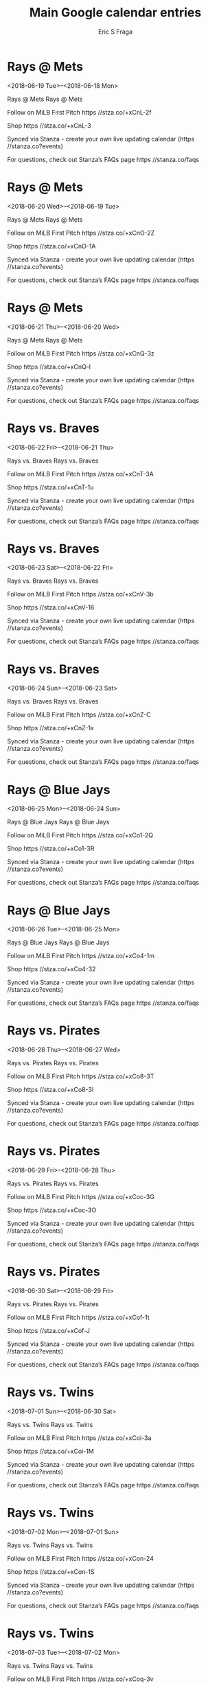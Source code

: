 #+TITLE:       Main Google calendar entries
#+AUTHOR:      Eric S Fraga
#+EMAIL:       e.fraga@ucl.ac.uk
#+DESCRIPTION: converted using the ical2org awk script
#+CATEGORY:    google
#+STARTUP:     hidestars
#+STARTUP:     overview

* COMMENT original iCal preamble

* Rays @ Mets
<2018-06-19 Tue>--<2018-06-18 Mon>
:PROPERTIES:
:ID:       BJIZZ1B8fUDzbYFCn2Q0ZUJ9@stanza.co
:LOCATION: Don't miss a minute of action. Follow along with the MiLB First Pitch app.
:STATUS:   CONFIRMED
:END:

Rays @ Mets Rays @ Mets

Follow on MiLB First Pitch  https //stza.co/+xCnL-2f

Shop  https //stza.co/+xCnL-3

Synced via Stanza - create your own live updating calendar (https //stanza.co?events)

For questions, check out Stanza’s FAQs page  https //stanza.co/faqs
** COMMENT original iCal entry
 
BEGIN:VEVENT
BEGIN:VALARM
TRIGGER;VALUE=DURATION:-PT30M
ACTION:DISPLAY
DESCRIPTION:Rays @ Mets
END:VALARM
DTSTART;VALUE=DATE:20180619
DTEND;VALUE=DATE:20180619
UID:BJIZZ1B8fUDzbYFCn2Q0ZUJ9@stanza.co
SUMMARY:Rays @ Mets
DESCRIPTION:Rays @ Mets\n\nFollow on MiLB First Pitch: https://stza.co/+xCnL-2f\n\nShop: https://stza.co/+xCnL-3\n\nSynced via Stanza - create your own live updating calendar (https://stanza.co?events)\n\nFor questions, check out Stanza’s FAQs page: https://stanza.co/faqs
LOCATION:Don't miss a minute of action. Follow along with the MiLB First Pitch app.
STATUS:CONFIRMED
CREATED:20180213T144552Z
LAST-MODIFIED:20180213T144552Z
TRANSP:OPAQUE
END:VEVENT
* Rays @ Mets
<2018-06-20 Wed>--<2018-06-19 Tue>
:PROPERTIES:
:ID:       rs6-PPFcJp2VyknkjcCmWwSe@stanza.co
:LOCATION: Ready for the game? Follow along with MiLB First Pitch.
:STATUS:   CONFIRMED
:END:

Rays @ Mets Rays @ Mets

Follow on MiLB First Pitch  https //stza.co/+xCnO-2Z

Shop  https //stza.co/+xCnO-1A

Synced via Stanza - create your own live updating calendar (https //stanza.co?events)

For questions, check out Stanza’s FAQs page  https //stanza.co/faqs
** COMMENT original iCal entry
 
BEGIN:VEVENT
BEGIN:VALARM
TRIGGER;VALUE=DURATION:-PT30M
ACTION:DISPLAY
DESCRIPTION:Rays @ Mets
END:VALARM
DTSTART;VALUE=DATE:20180620
DTEND;VALUE=DATE:20180620
UID:rs6-PPFcJp2VyknkjcCmWwSe@stanza.co
SUMMARY:Rays @ Mets
DESCRIPTION:Rays @ Mets\n\nFollow on MiLB First Pitch: https://stza.co/+xCnO-2Z\n\nShop: https://stza.co/+xCnO-1A\n\nSynced via Stanza - create your own live updating calendar (https://stanza.co?events)\n\nFor questions, check out Stanza’s FAQs page: https://stanza.co/faqs
LOCATION:Ready for the game? Follow along with MiLB First Pitch.
STATUS:CONFIRMED
CREATED:20180213T144552Z
LAST-MODIFIED:20180213T144552Z
TRANSP:OPAQUE
END:VEVENT
* Rays @ Mets
<2018-06-21 Thu>--<2018-06-20 Wed>
:PROPERTIES:
:ID:       xZmn9R92wNYo8uHz9fu3nzqo@stanza.co
:LOCATION: Stay in the loop by following the action with MiLB First Pitch app.
:STATUS:   CONFIRMED
:END:

Rays @ Mets Rays @ Mets

Follow on MiLB First Pitch  https //stza.co/+xCnQ-3z

Shop  https //stza.co/+xCnQ-l

Synced via Stanza - create your own live updating calendar (https //stanza.co?events)

For questions, check out Stanza’s FAQs page  https //stanza.co/faqs
** COMMENT original iCal entry
 
BEGIN:VEVENT
BEGIN:VALARM
TRIGGER;VALUE=DURATION:-PT30M
ACTION:DISPLAY
DESCRIPTION:Rays @ Mets
END:VALARM
DTSTART;VALUE=DATE:20180621
DTEND;VALUE=DATE:20180621
UID:xZmn9R92wNYo8uHz9fu3nzqo@stanza.co
SUMMARY:Rays @ Mets
DESCRIPTION:Rays @ Mets\n\nFollow on MiLB First Pitch: https://stza.co/+xCnQ-3z\n\nShop: https://stza.co/+xCnQ-l\n\nSynced via Stanza - create your own live updating calendar (https://stanza.co?events)\n\nFor questions, check out Stanza’s FAQs page: https://stanza.co/faqs
LOCATION:Stay in the loop by following the action with MiLB First Pitch app.
STATUS:CONFIRMED
CREATED:20180213T144552Z
LAST-MODIFIED:20180213T144552Z
TRANSP:OPAQUE
END:VEVENT
* Rays vs. Braves
<2018-06-22 Fri>--<2018-06-21 Thu>
:PROPERTIES:
:ID:       n925pDmyXaRLaFinJpL9pw2q@stanza.co
:LOCATION: Don't miss a minute of action. Follow along with the MiLB First Pitch app.
:STATUS:   CONFIRMED
:END:

Rays vs. Braves Rays vs. Braves

Follow on MiLB First Pitch  https //stza.co/+xCnT-3A

Shop  https //stza.co/+xCnT-1u

Synced via Stanza - create your own live updating calendar (https //stanza.co?events)

For questions, check out Stanza’s FAQs page  https //stanza.co/faqs
** COMMENT original iCal entry
 
BEGIN:VEVENT
BEGIN:VALARM
TRIGGER;VALUE=DURATION:-PT240M
ACTION:DISPLAY
DESCRIPTION:Rays vs. Braves
END:VALARM
DTSTART;VALUE=DATE:20180622
DTEND;VALUE=DATE:20180622
UID:n925pDmyXaRLaFinJpL9pw2q@stanza.co
SUMMARY:Rays vs. Braves
DESCRIPTION:Rays vs. Braves\n\nFollow on MiLB First Pitch: https://stza.co/+xCnT-3A\n\nShop: https://stza.co/+xCnT-1u\n\nSynced via Stanza - create your own live updating calendar (https://stanza.co?events)\n\nFor questions, check out Stanza’s FAQs page: https://stanza.co/faqs
LOCATION:Don't miss a minute of action. Follow along with the MiLB First Pitch app.
STATUS:CONFIRMED
CREATED:20180213T144552Z
LAST-MODIFIED:20180213T144552Z
TRANSP:OPAQUE
END:VEVENT
* Rays vs. Braves
<2018-06-23 Sat>--<2018-06-22 Fri>
:PROPERTIES:
:ID:       st7v0oK6Tg7C0Y2Oa0_j50Ba@stanza.co
:LOCATION: Ready for the game? Follow along with MiLB First Pitch.
:STATUS:   CONFIRMED
:END:

Rays vs. Braves Rays vs. Braves

Follow on MiLB First Pitch  https //stza.co/+xCnV-3b

Shop  https //stza.co/+xCnV-16

Synced via Stanza - create your own live updating calendar (https //stanza.co?events)

For questions, check out Stanza’s FAQs page  https //stanza.co/faqs
** COMMENT original iCal entry
 
BEGIN:VEVENT
BEGIN:VALARM
TRIGGER;VALUE=DURATION:-PT240M
ACTION:DISPLAY
DESCRIPTION:Rays vs. Braves
END:VALARM
DTSTART;VALUE=DATE:20180623
DTEND;VALUE=DATE:20180623
UID:st7v0oK6Tg7C0Y2Oa0_j50Ba@stanza.co
SUMMARY:Rays vs. Braves
DESCRIPTION:Rays vs. Braves\n\nFollow on MiLB First Pitch: https://stza.co/+xCnV-3b\n\nShop: https://stza.co/+xCnV-16\n\nSynced via Stanza - create your own live updating calendar (https://stanza.co?events)\n\nFor questions, check out Stanza’s FAQs page: https://stanza.co/faqs
LOCATION:Ready for the game? Follow along with MiLB First Pitch.
STATUS:CONFIRMED
CREATED:20180213T144552Z
LAST-MODIFIED:20180213T144552Z
TRANSP:OPAQUE
END:VEVENT
* Rays vs. Braves
<2018-06-24 Sun>--<2018-06-23 Sat>
:PROPERTIES:
:ID:       LIpO4ZC1QXgri1KMEITUH8vc@stanza.co
:LOCATION: Stay in the loop by following the action with MiLB First Pitch app.
:STATUS:   CONFIRMED
:END:

Rays vs. Braves Rays vs. Braves

Follow on MiLB First Pitch  https //stza.co/+xCnZ-C

Shop  https //stza.co/+xCnZ-1x

Synced via Stanza - create your own live updating calendar (https //stanza.co?events)

For questions, check out Stanza’s FAQs page  https //stanza.co/faqs
** COMMENT original iCal entry
 
BEGIN:VEVENT
BEGIN:VALARM
TRIGGER;VALUE=DURATION:-PT240M
ACTION:DISPLAY
DESCRIPTION:Rays vs. Braves
END:VALARM
DTSTART;VALUE=DATE:20180624
DTEND;VALUE=DATE:20180624
UID:LIpO4ZC1QXgri1KMEITUH8vc@stanza.co
SUMMARY:Rays vs. Braves
DESCRIPTION:Rays vs. Braves\n\nFollow on MiLB First Pitch: https://stza.co/+xCnZ-C\n\nShop: https://stza.co/+xCnZ-1x\n\nSynced via Stanza - create your own live updating calendar (https://stanza.co?events)\n\nFor questions, check out Stanza’s FAQs page: https://stanza.co/faqs
LOCATION:Stay in the loop by following the action with MiLB First Pitch app.
STATUS:CONFIRMED
CREATED:20180213T144552Z
LAST-MODIFIED:20180213T144552Z
TRANSP:OPAQUE
END:VEVENT
* Rays @ Blue Jays
<2018-06-25 Mon>--<2018-06-24 Sun>
:PROPERTIES:
:ID:       4BjDok-UTH3yfElPTNakDTaa@stanza.co
:LOCATION: Don't miss a minute of action. Follow along with the MiLB First Pitch app.
:STATUS:   CONFIRMED
:END:

Rays @ Blue Jays Rays @ Blue Jays

Follow on MiLB First Pitch  https //stza.co/+xCo1-2Q

Shop  https //stza.co/+xCo1-3R

Synced via Stanza - create your own live updating calendar (https //stanza.co?events)

For questions, check out Stanza’s FAQs page  https //stanza.co/faqs
** COMMENT original iCal entry
 
BEGIN:VEVENT
BEGIN:VALARM
TRIGGER;VALUE=DURATION:-PT30M
ACTION:DISPLAY
DESCRIPTION:Rays @ Blue Jays
END:VALARM
DTSTART;VALUE=DATE:20180625
DTEND;VALUE=DATE:20180625
UID:4BjDok-UTH3yfElPTNakDTaa@stanza.co
SUMMARY:Rays @ Blue Jays
DESCRIPTION:Rays @ Blue Jays\n\nFollow on MiLB First Pitch: https://stza.co/+xCo1-2Q\n\nShop: https://stza.co/+xCo1-3R\n\nSynced via Stanza - create your own live updating calendar (https://stanza.co?events)\n\nFor questions, check out Stanza’s FAQs page: https://stanza.co/faqs
LOCATION:Don't miss a minute of action. Follow along with the MiLB First Pitch app.
STATUS:CONFIRMED
CREATED:20180213T144552Z
LAST-MODIFIED:20180213T144552Z
TRANSP:OPAQUE
END:VEVENT
* Rays @ Blue Jays
<2018-06-26 Tue>--<2018-06-25 Mon>
:PROPERTIES:
:ID:       jbTBeZTWE4LIY3zIzNEh2pMh@stanza.co
:LOCATION: Ready for the game? Follow along with MiLB First Pitch.
:STATUS:   CONFIRMED
:END:

Rays @ Blue Jays Rays @ Blue Jays

Follow on MiLB First Pitch  https //stza.co/+xCo4-1m

Shop  https //stza.co/+xCo4-32

Synced via Stanza - create your own live updating calendar (https //stanza.co?events)

For questions, check out Stanza’s FAQs page  https //stanza.co/faqs
** COMMENT original iCal entry
 
BEGIN:VEVENT
BEGIN:VALARM
TRIGGER;VALUE=DURATION:-PT30M
ACTION:DISPLAY
DESCRIPTION:Rays @ Blue Jays
END:VALARM
DTSTART;VALUE=DATE:20180626
DTEND;VALUE=DATE:20180626
UID:jbTBeZTWE4LIY3zIzNEh2pMh@stanza.co
SUMMARY:Rays @ Blue Jays
DESCRIPTION:Rays @ Blue Jays\n\nFollow on MiLB First Pitch: https://stza.co/+xCo4-1m\n\nShop: https://stza.co/+xCo4-32\n\nSynced via Stanza - create your own live updating calendar (https://stanza.co?events)\n\nFor questions, check out Stanza’s FAQs page: https://stanza.co/faqs
LOCATION:Ready for the game? Follow along with MiLB First Pitch.
STATUS:CONFIRMED
CREATED:20180213T144552Z
LAST-MODIFIED:20180213T144552Z
TRANSP:OPAQUE
END:VEVENT
* Rays vs. Pirates
<2018-06-28 Thu>--<2018-06-27 Wed>
:PROPERTIES:
:ID:       6DyrT_U1XMvxJEwY8AlDZc6M@stanza.co
:LOCATION: Stay in the loop by following the action with MiLB First Pitch app.
:STATUS:   CONFIRMED
:END:

Rays vs. Pirates Rays vs. Pirates

Follow on MiLB First Pitch  https //stza.co/+xCo8-3T

Shop  https //stza.co/+xCo8-3I

Synced via Stanza - create your own live updating calendar (https //stanza.co?events)

For questions, check out Stanza’s FAQs page  https //stanza.co/faqs
** COMMENT original iCal entry
 
BEGIN:VEVENT
BEGIN:VALARM
TRIGGER;VALUE=DURATION:-PT240M
ACTION:DISPLAY
DESCRIPTION:Rays vs. Pirates
END:VALARM
DTSTART;VALUE=DATE:20180628
DTEND;VALUE=DATE:20180628
UID:6DyrT_U1XMvxJEwY8AlDZc6M@stanza.co
SUMMARY:Rays vs. Pirates
DESCRIPTION:Rays vs. Pirates\n\nFollow on MiLB First Pitch: https://stza.co/+xCo8-3T\n\nShop: https://stza.co/+xCo8-3I\n\nSynced via Stanza - create your own live updating calendar (https://stanza.co?events)\n\nFor questions, check out Stanza’s FAQs page: https://stanza.co/faqs
LOCATION:Stay in the loop by following the action with MiLB First Pitch app.
STATUS:CONFIRMED
CREATED:20180213T144552Z
LAST-MODIFIED:20180213T144552Z
TRANSP:OPAQUE
END:VEVENT
* Rays vs. Pirates
<2018-06-29 Fri>--<2018-06-28 Thu>
:PROPERTIES:
:ID:       P3nMzgH7s8B9W3tMm7VqSUDo@stanza.co
:LOCATION: Don't miss a minute of action. Follow along with the MiLB First Pitch app.
:STATUS:   CONFIRMED
:END:

Rays vs. Pirates Rays vs. Pirates

Follow on MiLB First Pitch  https //stza.co/+xCoc-3G

Shop  https //stza.co/+xCoc-3O

Synced via Stanza - create your own live updating calendar (https //stanza.co?events)

For questions, check out Stanza’s FAQs page  https //stanza.co/faqs
** COMMENT original iCal entry
 
BEGIN:VEVENT
BEGIN:VALARM
TRIGGER;VALUE=DURATION:-PT240M
ACTION:DISPLAY
DESCRIPTION:Rays vs. Pirates
END:VALARM
DTSTART;VALUE=DATE:20180629
DTEND;VALUE=DATE:20180629
UID:P3nMzgH7s8B9W3tMm7VqSUDo@stanza.co
SUMMARY:Rays vs. Pirates
DESCRIPTION:Rays vs. Pirates\n\nFollow on MiLB First Pitch: https://stza.co/+xCoc-3G\n\nShop: https://stza.co/+xCoc-3O\n\nSynced via Stanza - create your own live updating calendar (https://stanza.co?events)\n\nFor questions, check out Stanza’s FAQs page: https://stanza.co/faqs
LOCATION:Don't miss a minute of action. Follow along with the MiLB First Pitch app.
STATUS:CONFIRMED
CREATED:20180213T144552Z
LAST-MODIFIED:20180213T144552Z
TRANSP:OPAQUE
END:VEVENT
* Rays vs. Pirates
<2018-06-30 Sat>--<2018-06-29 Fri>
:PROPERTIES:
:ID:       qoC9LIKKzL5_lCp4bOjbOfve@stanza.co
:LOCATION: Ready for the game? Follow along with MiLB First Pitch.
:STATUS:   CONFIRMED
:END:

Rays vs. Pirates Rays vs. Pirates

Follow on MiLB First Pitch  https //stza.co/+xCof-1t

Shop  https //stza.co/+xCof-J

Synced via Stanza - create your own live updating calendar (https //stanza.co?events)

For questions, check out Stanza’s FAQs page  https //stanza.co/faqs
** COMMENT original iCal entry
 
BEGIN:VEVENT
BEGIN:VALARM
TRIGGER;VALUE=DURATION:-PT240M
ACTION:DISPLAY
DESCRIPTION:Rays vs. Pirates
END:VALARM
DTSTART;VALUE=DATE:20180630
DTEND;VALUE=DATE:20180630
UID:qoC9LIKKzL5_lCp4bOjbOfve@stanza.co
SUMMARY:Rays vs. Pirates
DESCRIPTION:Rays vs. Pirates\n\nFollow on MiLB First Pitch: https://stza.co/+xCof-1t\n\nShop: https://stza.co/+xCof-J\n\nSynced via Stanza - create your own live updating calendar (https://stanza.co?events)\n\nFor questions, check out Stanza’s FAQs page: https://stanza.co/faqs
LOCATION:Ready for the game? Follow along with MiLB First Pitch.
STATUS:CONFIRMED
CREATED:20180213T144552Z
LAST-MODIFIED:20180213T144552Z
TRANSP:OPAQUE
END:VEVENT
* Rays vs. Twins
<2018-07-01 Sun>--<2018-06-30 Sat>
:PROPERTIES:
:ID:       72BtNeKkLseZWPuSQbK0lBK9@stanza.co
:LOCATION: Stay in the loop by following the action with MiLB First Pitch app.
:STATUS:   CONFIRMED
:END:

Rays vs. Twins Rays vs. Twins

Follow on MiLB First Pitch  https //stza.co/+xCoi-3a

Shop  https //stza.co/+xCoi-1M

Synced via Stanza - create your own live updating calendar (https //stanza.co?events)

For questions, check out Stanza’s FAQs page  https //stanza.co/faqs
** COMMENT original iCal entry
 
BEGIN:VEVENT
BEGIN:VALARM
TRIGGER;VALUE=DURATION:-PT240M
ACTION:DISPLAY
DESCRIPTION:Rays vs. Twins
END:VALARM
DTSTART;VALUE=DATE:20180701
DTEND;VALUE=DATE:20180701
UID:72BtNeKkLseZWPuSQbK0lBK9@stanza.co
SUMMARY:Rays vs. Twins
DESCRIPTION:Rays vs. Twins\n\nFollow on MiLB First Pitch: https://stza.co/+xCoi-3a\n\nShop: https://stza.co/+xCoi-1M\n\nSynced via Stanza - create your own live updating calendar (https://stanza.co?events)\n\nFor questions, check out Stanza’s FAQs page: https://stanza.co/faqs
LOCATION:Stay in the loop by following the action with MiLB First Pitch app.
STATUS:CONFIRMED
CREATED:20180213T144552Z
LAST-MODIFIED:20180213T144552Z
TRANSP:OPAQUE
END:VEVENT
* Rays vs. Twins
<2018-07-02 Mon>--<2018-07-01 Sun>
:PROPERTIES:
:ID:       j_2eRg6AFQh6Kt15sBo4CRiK@stanza.co
:LOCATION: Don't miss a minute of action. Follow along with the MiLB First Pitch app.
:STATUS:   CONFIRMED
:END:

Rays vs. Twins Rays vs. Twins

Follow on MiLB First Pitch  https //stza.co/+xCon-24

Shop  https //stza.co/+xCon-1S

Synced via Stanza - create your own live updating calendar (https //stanza.co?events)

For questions, check out Stanza’s FAQs page  https //stanza.co/faqs
** COMMENT original iCal entry
 
BEGIN:VEVENT
BEGIN:VALARM
TRIGGER;VALUE=DURATION:-PT240M
ACTION:DISPLAY
DESCRIPTION:Rays vs. Twins
END:VALARM
DTSTART;VALUE=DATE:20180702
DTEND;VALUE=DATE:20180702
UID:j_2eRg6AFQh6Kt15sBo4CRiK@stanza.co
SUMMARY:Rays vs. Twins
DESCRIPTION:Rays vs. Twins\n\nFollow on MiLB First Pitch: https://stza.co/+xCon-24\n\nShop: https://stza.co/+xCon-1S\n\nSynced via Stanza - create your own live updating calendar (https://stanza.co?events)\n\nFor questions, check out Stanza’s FAQs page: https://stanza.co/faqs
LOCATION:Don't miss a minute of action. Follow along with the MiLB First Pitch app.
STATUS:CONFIRMED
CREATED:20180213T144552Z
LAST-MODIFIED:20180213T144552Z
TRANSP:OPAQUE
END:VEVENT
* Rays vs. Twins
<2018-07-03 Tue>--<2018-07-02 Mon>
:PROPERTIES:
:ID:       bxpKM-H0iEGgz9kP1-CXPAEO@stanza.co
:LOCATION: Ready for the game? Follow along with MiLB First Pitch.
:STATUS:   CONFIRMED
:END:

Rays vs. Twins Rays vs. Twins

Follow on MiLB First Pitch  https //stza.co/+xCoq-3v

Shop  https //stza.co/+xCoq-a

Synced via Stanza - create your own live updating calendar (https //stanza.co?events)

For questions, check out Stanza’s FAQs page  https //stanza.co/faqs
** COMMENT original iCal entry
 
BEGIN:VEVENT
BEGIN:VALARM
TRIGGER;VALUE=DURATION:-PT240M
ACTION:DISPLAY
DESCRIPTION:Rays vs. Twins
END:VALARM
DTSTART;VALUE=DATE:20180703
DTEND;VALUE=DATE:20180703
UID:bxpKM-H0iEGgz9kP1-CXPAEO@stanza.co
SUMMARY:Rays vs. Twins
DESCRIPTION:Rays vs. Twins\n\nFollow on MiLB First Pitch: https://stza.co/+xCoq-3v\n\nShop: https://stza.co/+xCoq-a\n\nSynced via Stanza - create your own live updating calendar (https://stanza.co?events)\n\nFor questions, check out Stanza’s FAQs page: https://stanza.co/faqs
LOCATION:Ready for the game? Follow along with MiLB First Pitch.
STATUS:CONFIRMED
CREATED:20180213T144552Z
LAST-MODIFIED:20180213T144552Z
TRANSP:OPAQUE
END:VEVENT
* Rays @ Royals
<2018-07-04 Wed>--<2018-07-03 Tue>
:PROPERTIES:
:ID:       ap8QFGe4sW6FNnMJ9I9sPHWh@stanza.co
:LOCATION: Stay in the loop by following the action with MiLB First Pitch app.
:STATUS:   CONFIRMED
:END:

Rays @ Royals Rays @ Royals

Follow on MiLB First Pitch  https //stza.co/+xCou-4

Shop  https //stza.co/+xCou-2m

Synced via Stanza - create your own live updating calendar (https //stanza.co?events)

For questions, check out Stanza’s FAQs page  https //stanza.co/faqs
** COMMENT original iCal entry
 
BEGIN:VEVENT
BEGIN:VALARM
TRIGGER;VALUE=DURATION:-PT30M
ACTION:DISPLAY
DESCRIPTION:Rays @ Royals
END:VALARM
DTSTART;VALUE=DATE:20180704
DTEND;VALUE=DATE:20180704
UID:ap8QFGe4sW6FNnMJ9I9sPHWh@stanza.co
SUMMARY:Rays @ Royals
DESCRIPTION:Rays @ Royals\n\nFollow on MiLB First Pitch: https://stza.co/+xCou-4\n\nShop: https://stza.co/+xCou-2m\n\nSynced via Stanza - create your own live updating calendar (https://stanza.co?events)\n\nFor questions, check out Stanza’s FAQs page: https://stanza.co/faqs
LOCATION:Stay in the loop by following the action with MiLB First Pitch app.
STATUS:CONFIRMED
CREATED:20180213T144552Z
LAST-MODIFIED:20180213T144552Z
TRANSP:OPAQUE
END:VEVENT
* Rays @ Royals
<2018-07-05 Thu>--<2018-07-04 Wed>
:PROPERTIES:
:ID:       ZovDeV_XYj3dwnRDm6too2r9@stanza.co
:LOCATION: Don't miss a minute of action. Follow along with the MiLB First Pitch app.
:STATUS:   CONFIRMED
:END:

Rays @ Royals Rays @ Royals

Follow on MiLB First Pitch  https //stza.co/+xCov-3v

Shop  https //stza.co/+xCov-3Y

Synced via Stanza - create your own live updating calendar (https //stanza.co?events)

For questions, check out Stanza’s FAQs page  https //stanza.co/faqs
** COMMENT original iCal entry
 
BEGIN:VEVENT
BEGIN:VALARM
TRIGGER;VALUE=DURATION:-PT30M
ACTION:DISPLAY
DESCRIPTION:Rays @ Royals
END:VALARM
DTSTART;VALUE=DATE:20180705
DTEND;VALUE=DATE:20180705
UID:ZovDeV_XYj3dwnRDm6too2r9@stanza.co
SUMMARY:Rays @ Royals
DESCRIPTION:Rays @ Royals\n\nFollow on MiLB First Pitch: https://stza.co/+xCov-3v\n\nShop: https://stza.co/+xCov-3Y\n\nSynced via Stanza - create your own live updating calendar (https://stanza.co?events)\n\nFor questions, check out Stanza’s FAQs page: https://stanza.co/faqs
LOCATION:Don't miss a minute of action. Follow along with the MiLB First Pitch app.
STATUS:CONFIRMED
CREATED:20180213T144552Z
LAST-MODIFIED:20180213T144552Z
TRANSP:OPAQUE
END:VEVENT
* Rays @ Royals
<2018-07-06 Fri>--<2018-07-05 Thu>
:PROPERTIES:
:ID:       ZNJJ2JZemntsPF-yMGPDaZGF@stanza.co
:LOCATION: Ready for the game? Follow along with MiLB First Pitch.
:STATUS:   CONFIRMED
:END:

Rays @ Royals Rays @ Royals

Follow on MiLB First Pitch  https //stza.co/+xCoA-1$

Shop  https //stza.co/+xCoA-G

Synced via Stanza - create your own live updating calendar (https //stanza.co?events)

For questions, check out Stanza’s FAQs page  https //stanza.co/faqs
** COMMENT original iCal entry
 
BEGIN:VEVENT
BEGIN:VALARM
TRIGGER;VALUE=DURATION:-PT30M
ACTION:DISPLAY
DESCRIPTION:Rays @ Royals
END:VALARM
DTSTART;VALUE=DATE:20180706
DTEND;VALUE=DATE:20180706
UID:ZNJJ2JZemntsPF-yMGPDaZGF@stanza.co
SUMMARY:Rays @ Royals
DESCRIPTION:Rays @ Royals\n\nFollow on MiLB First Pitch: https://stza.co/+xCoA-1$\n\nShop: https://stza.co/+xCoA-G\n\nSynced via Stanza - create your own live updating calendar (https://stanza.co?events)\n\nFor questions, check out Stanza’s FAQs page: https://stanza.co/faqs
LOCATION:Ready for the game? Follow along with MiLB First Pitch.
STATUS:CONFIRMED
CREATED:20180213T144552Z
LAST-MODIFIED:20180213T144552Z
TRANSP:OPAQUE
END:VEVENT
* Rays @ Pirates
<2018-07-07 Sat>--<2018-07-06 Fri>
:PROPERTIES:
:ID:       WCkMnb6Zc_4Qoh3JZUYlkiBd@stanza.co
:LOCATION: Stay in the loop by following the action with MiLB First Pitch app.
:STATUS:   CONFIRMED
:END:

Rays @ Pirates Rays @ Pirates

Follow on MiLB First Pitch  https //stza.co/+xCoD-1n

Shop  https //stza.co/+xCoD-R

Synced via Stanza - create your own live updating calendar (https //stanza.co?events)

For questions, check out Stanza’s FAQs page  https //stanza.co/faqs
** COMMENT original iCal entry
 
BEGIN:VEVENT
BEGIN:VALARM
TRIGGER;VALUE=DURATION:-PT30M
ACTION:DISPLAY
DESCRIPTION:Rays @ Pirates
END:VALARM
DTSTART;VALUE=DATE:20180707
DTEND;VALUE=DATE:20180707
UID:WCkMnb6Zc_4Qoh3JZUYlkiBd@stanza.co
SUMMARY:Rays @ Pirates
DESCRIPTION:Rays @ Pirates\n\nFollow on MiLB First Pitch: https://stza.co/+xCoD-1n\n\nShop: https://stza.co/+xCoD-R\n\nSynced via Stanza - create your own live updating calendar (https://stanza.co?events)\n\nFor questions, check out Stanza’s FAQs page: https://stanza.co/faqs
LOCATION:Stay in the loop by following the action with MiLB First Pitch app.
STATUS:CONFIRMED
CREATED:20180213T144552Z
LAST-MODIFIED:20180213T144552Z
TRANSP:OPAQUE
END:VEVENT
* Rays @ Pirates
<2018-07-08 Sun>--<2018-07-07 Sat>
:PROPERTIES:
:ID:       p6w5PMseAF8Kp1xqvyIY8fOD@stanza.co
:LOCATION: Don't miss a minute of action. Follow along with the MiLB First Pitch app.
:STATUS:   CONFIRMED
:END:

Rays @ Pirates Rays @ Pirates

Follow on MiLB First Pitch  https //stza.co/+xCoE-2U

Shop  https //stza.co/+xCoE-1f

Synced via Stanza - create your own live updating calendar (https //stanza.co?events)

For questions, check out Stanza’s FAQs page  https //stanza.co/faqs
** COMMENT original iCal entry
 
BEGIN:VEVENT
BEGIN:VALARM
TRIGGER;VALUE=DURATION:-PT30M
ACTION:DISPLAY
DESCRIPTION:Rays @ Pirates
END:VALARM
DTSTART;VALUE=DATE:20180708
DTEND;VALUE=DATE:20180708
UID:p6w5PMseAF8Kp1xqvyIY8fOD@stanza.co
SUMMARY:Rays @ Pirates
DESCRIPTION:Rays @ Pirates\n\nFollow on MiLB First Pitch: https://stza.co/+xCoE-2U\n\nShop: https://stza.co/+xCoE-1f\n\nSynced via Stanza - create your own live updating calendar (https://stanza.co?events)\n\nFor questions, check out Stanza’s FAQs page: https://stanza.co/faqs
LOCATION:Don't miss a minute of action. Follow along with the MiLB First Pitch app.
STATUS:CONFIRMED
CREATED:20180213T144552Z
LAST-MODIFIED:20180213T144552Z
TRANSP:OPAQUE
END:VEVENT
* Rays @ Pirates
<2018-07-09 Mon>--<2018-07-08 Sun>
:PROPERTIES:
:ID:       kZhliVm_m9fWSfUT_gE6EtRV@stanza.co
:LOCATION: Ready for the game? Follow along with MiLB First Pitch.
:STATUS:   CONFIRMED
:END:

Rays @ Pirates Rays @ Pirates

Follow on MiLB First Pitch  https //stza.co/+xCoH-32

Shop  https //stza.co/+xCoH-1I

Synced via Stanza - create your own live updating calendar (https //stanza.co?events)

For questions, check out Stanza’s FAQs page  https //stanza.co/faqs
** COMMENT original iCal entry
 
BEGIN:VEVENT
BEGIN:VALARM
TRIGGER;VALUE=DURATION:-PT30M
ACTION:DISPLAY
DESCRIPTION:Rays @ Pirates
END:VALARM
DTSTART;VALUE=DATE:20180709
DTEND;VALUE=DATE:20180709
UID:kZhliVm_m9fWSfUT_gE6EtRV@stanza.co
SUMMARY:Rays @ Pirates
DESCRIPTION:Rays @ Pirates\n\nFollow on MiLB First Pitch: https://stza.co/+xCoH-32\n\nShop: https://stza.co/+xCoH-1I\n\nSynced via Stanza - create your own live updating calendar (https://stanza.co?events)\n\nFor questions, check out Stanza’s FAQs page: https://stanza.co/faqs
LOCATION:Ready for the game? Follow along with MiLB First Pitch.
STATUS:CONFIRMED
CREATED:20180213T144552Z
LAST-MODIFIED:20180213T144552Z
TRANSP:OPAQUE
END:VEVENT
* Rays vs. Blue Jays
<2018-07-10 Tue>--<2018-07-09 Mon>
:PROPERTIES:
:ID:       Bf8tQtDPvqjPKjzU_uwkuc4z@stanza.co
:LOCATION: Stay in the loop by following the action with MiLB First Pitch app.
:STATUS:   CONFIRMED
:END:

Rays vs. Blue Jays Rays vs. Blue Jays

Follow on MiLB First Pitch  https //stza.co/+xCoK-13

Shop  https //stza.co/+xCoK-11

Synced via Stanza - create your own live updating calendar (https //stanza.co?events)

For questions, check out Stanza’s FAQs page  https //stanza.co/faqs
** COMMENT original iCal entry
 
BEGIN:VEVENT
BEGIN:VALARM
TRIGGER;VALUE=DURATION:-PT240M
ACTION:DISPLAY
DESCRIPTION:Rays vs. Blue Jays
END:VALARM
DTSTART;VALUE=DATE:20180710
DTEND;VALUE=DATE:20180710
UID:Bf8tQtDPvqjPKjzU_uwkuc4z@stanza.co
SUMMARY:Rays vs. Blue Jays
DESCRIPTION:Rays vs. Blue Jays\n\nFollow on MiLB First Pitch: https://stza.co/+xCoK-13\n\nShop: https://stza.co/+xCoK-11\n\nSynced via Stanza - create your own live updating calendar (https://stanza.co?events)\n\nFor questions, check out Stanza’s FAQs page: https://stanza.co/faqs
LOCATION:Stay in the loop by following the action with MiLB First Pitch app.
STATUS:CONFIRMED
CREATED:20180213T144552Z
LAST-MODIFIED:20180213T144552Z
TRANSP:OPAQUE
END:VEVENT
* Rays vs. Blue Jays
<2018-07-11 Wed>--<2018-07-10 Tue>
:PROPERTIES:
:ID:       kH_bgkOFdV_CeZmEmXb_zl1i@stanza.co
:LOCATION: Don't miss a minute of action. Follow along with the MiLB First Pitch app.
:STATUS:   CONFIRMED
:END:

Rays vs. Blue Jays Rays vs. Blue Jays

Follow on MiLB First Pitch  https //stza.co/+xCoR-2f

Shop  https //stza.co/+xCoR-1a

Synced via Stanza - create your own live updating calendar (https //stanza.co?events)

For questions, check out Stanza’s FAQs page  https //stanza.co/faqs
** COMMENT original iCal entry
 
BEGIN:VEVENT
BEGIN:VALARM
TRIGGER;VALUE=DURATION:-PT240M
ACTION:DISPLAY
DESCRIPTION:Rays vs. Blue Jays
END:VALARM
DTSTART;VALUE=DATE:20180711
DTEND;VALUE=DATE:20180711
UID:kH_bgkOFdV_CeZmEmXb_zl1i@stanza.co
SUMMARY:Rays vs. Blue Jays
DESCRIPTION:Rays vs. Blue Jays\n\nFollow on MiLB First Pitch: https://stza.co/+xCoR-2f\n\nShop: https://stza.co/+xCoR-1a\n\nSynced via Stanza - create your own live updating calendar (https://stanza.co?events)\n\nFor questions, check out Stanza’s FAQs page: https://stanza.co/faqs
LOCATION:Don't miss a minute of action. Follow along with the MiLB First Pitch app.
STATUS:CONFIRMED
CREATED:20180213T144552Z
LAST-MODIFIED:20180213T144552Z
TRANSP:OPAQUE
END:VEVENT
* Rays vs. Blue Jays
<2018-07-12 Thu>--<2018-07-11 Wed>
:PROPERTIES:
:ID:       ZayDp-Y8Fo3eDL26tkcTV4H6@stanza.co
:LOCATION: Ready for the game? Follow along with MiLB First Pitch.
:STATUS:   CONFIRMED
:END:

Rays vs. Blue Jays Rays vs. Blue Jays

Follow on MiLB First Pitch  https //stza.co/+xCoS-1X

Shop  https //stza.co/+xCoS-2_

Synced via Stanza - create your own live updating calendar (https //stanza.co?events)

For questions, check out Stanza’s FAQs page  https //stanza.co/faqs
** COMMENT original iCal entry
 
BEGIN:VEVENT
BEGIN:VALARM
TRIGGER;VALUE=DURATION:-PT240M
ACTION:DISPLAY
DESCRIPTION:Rays vs. Blue Jays
END:VALARM
DTSTART;VALUE=DATE:20180712
DTEND;VALUE=DATE:20180712
UID:ZayDp-Y8Fo3eDL26tkcTV4H6@stanza.co
SUMMARY:Rays vs. Blue Jays
DESCRIPTION:Rays vs. Blue Jays\n\nFollow on MiLB First Pitch: https://stza.co/+xCoS-1X\n\nShop: https://stza.co/+xCoS-2_\n\nSynced via Stanza - create your own live updating calendar (https://stanza.co?events)\n\nFor questions, check out Stanza’s FAQs page: https://stanza.co/faqs
LOCATION:Ready for the game? Follow along with MiLB First Pitch.
STATUS:CONFIRMED
CREATED:20180213T144552Z
LAST-MODIFIED:20180213T144552Z
TRANSP:OPAQUE
END:VEVENT
* Rays @ Blue Jays
<2018-07-13 Fri>--<2018-07-12 Thu>
:PROPERTIES:
:ID:       fX7rAp-o27EOXCXXNuqCMvrt@stanza.co
:LOCATION: Stay in the loop by following the action with MiLB First Pitch app.
:STATUS:   CONFIRMED
:END:

Rays @ Blue Jays Rays @ Blue Jays

Follow on MiLB First Pitch  https //stza.co/+xCoU-c

Shop  https //stza.co/+xCoU-3F

Synced via Stanza - create your own live updating calendar (https //stanza.co?events)

For questions, check out Stanza’s FAQs page  https //stanza.co/faqs
** COMMENT original iCal entry
 
BEGIN:VEVENT
BEGIN:VALARM
TRIGGER;VALUE=DURATION:-PT30M
ACTION:DISPLAY
DESCRIPTION:Rays @ Blue Jays
END:VALARM
DTSTART;VALUE=DATE:20180713
DTEND;VALUE=DATE:20180713
UID:fX7rAp-o27EOXCXXNuqCMvrt@stanza.co
SUMMARY:Rays @ Blue Jays
DESCRIPTION:Rays @ Blue Jays\n\nFollow on MiLB First Pitch: https://stza.co/+xCoU-c\n\nShop: https://stza.co/+xCoU-3F\n\nSynced via Stanza - create your own live updating calendar (https://stanza.co?events)\n\nFor questions, check out Stanza’s FAQs page: https://stanza.co/faqs
LOCATION:Stay in the loop by following the action with MiLB First Pitch app.
STATUS:CONFIRMED
CREATED:20180213T144552Z
LAST-MODIFIED:20180213T144552Z
TRANSP:OPAQUE
END:VEVENT
* Rays @ Yankees
<2018-07-14 Sat>--<2018-07-13 Fri>
:PROPERTIES:
:ID:       imhz5ctaHn7jp79nb9bohtUX@stanza.co
:LOCATION: Don't miss a minute of action. Follow along with the MiLB First Pitch app.
:STATUS:   CONFIRMED
:END:

Rays @ Yankees Rays @ Yankees

Follow on MiLB First Pitch  https //stza.co/+xCoX-J

Shop  https //stza.co/+xCoX-1f

Synced via Stanza - create your own live updating calendar (https //stanza.co?events)

For questions, check out Stanza’s FAQs page  https //stanza.co/faqs
** COMMENT original iCal entry
 
BEGIN:VEVENT
BEGIN:VALARM
TRIGGER;VALUE=DURATION:-PT30M
ACTION:DISPLAY
DESCRIPTION:Rays @ Yankees
END:VALARM
DTSTART;VALUE=DATE:20180714
DTEND;VALUE=DATE:20180714
UID:imhz5ctaHn7jp79nb9bohtUX@stanza.co
SUMMARY:Rays @ Yankees
DESCRIPTION:Rays @ Yankees\n\nFollow on MiLB First Pitch: https://stza.co/+xCoX-J\n\nShop: https://stza.co/+xCoX-1f\n\nSynced via Stanza - create your own live updating calendar (https://stanza.co?events)\n\nFor questions, check out Stanza’s FAQs page: https://stanza.co/faqs
LOCATION:Don't miss a minute of action. Follow along with the MiLB First Pitch app.
STATUS:CONFIRMED
CREATED:20180213T144552Z
LAST-MODIFIED:20180213T144552Z
TRANSP:OPAQUE
END:VEVENT
* Rays @ Yankees
<2018-07-15 Sun>--<2018-07-14 Sat>
:PROPERTIES:
:ID:       WYiDoKJu9rn_2ruQQvC5G9oN@stanza.co
:LOCATION: Ready for the game? Follow along with MiLB First Pitch.
:STATUS:   CONFIRMED
:END:

Rays @ Yankees Rays @ Yankees

Follow on MiLB First Pitch  https //stza.co/+xCo$-p

Shop  https //stza.co/+xCo$-27

Synced via Stanza - create your own live updating calendar (https //stanza.co?events)

For questions, check out Stanza’s FAQs page  https //stanza.co/faqs
** COMMENT original iCal entry
 
BEGIN:VEVENT
BEGIN:VALARM
TRIGGER;VALUE=DURATION:-PT30M
ACTION:DISPLAY
DESCRIPTION:Rays @ Yankees
END:VALARM
DTSTART;VALUE=DATE:20180715
DTEND;VALUE=DATE:20180715
UID:WYiDoKJu9rn_2ruQQvC5G9oN@stanza.co
SUMMARY:Rays @ Yankees
DESCRIPTION:Rays @ Yankees\n\nFollow on MiLB First Pitch: https://stza.co/+xCo$-p\n\nShop: https://stza.co/+xCo$-27\n\nSynced via Stanza - create your own live updating calendar (https://stanza.co?events)\n\nFor questions, check out Stanza’s FAQs page: https://stanza.co/faqs
LOCATION:Ready for the game? Follow along with MiLB First Pitch.
STATUS:CONFIRMED
CREATED:20180213T144552Z
LAST-MODIFIED:20180213T144552Z
TRANSP:OPAQUE
END:VEVENT
* Rays @ Yankees
<2018-07-16 Mon>--<2018-07-15 Sun>
:PROPERTIES:
:ID:       3CwTZD05i1eRNkezdhu8RVHT@stanza.co
:LOCATION: Stay in the loop by following the action with MiLB First Pitch app.
:STATUS:   CONFIRMED
:END:

Rays @ Yankees Rays @ Yankees

Follow on MiLB First Pitch  https //stza.co/+xCp3-2O

Shop  https //stza.co/+xCp3-p

Synced via Stanza - create your own live updating calendar (https //stanza.co?events)

For questions, check out Stanza’s FAQs page  https //stanza.co/faqs
** COMMENT original iCal entry
 
BEGIN:VEVENT
BEGIN:VALARM
TRIGGER;VALUE=DURATION:-PT30M
ACTION:DISPLAY
DESCRIPTION:Rays @ Yankees
END:VALARM
DTSTART;VALUE=DATE:20180716
DTEND;VALUE=DATE:20180716
UID:3CwTZD05i1eRNkezdhu8RVHT@stanza.co
SUMMARY:Rays @ Yankees
DESCRIPTION:Rays @ Yankees\n\nFollow on MiLB First Pitch: https://stza.co/+xCp3-2O\n\nShop: https://stza.co/+xCp3-p\n\nSynced via Stanza - create your own live updating calendar (https://stanza.co?events)\n\nFor questions, check out Stanza’s FAQs page: https://stanza.co/faqs
LOCATION:Stay in the loop by following the action with MiLB First Pitch app.
STATUS:CONFIRMED
CREATED:20180213T144552Z
LAST-MODIFIED:20180213T144552Z
TRANSP:OPAQUE
END:VEVENT
* Rays vs. Mets
<2018-07-18 Wed>--<2018-07-17 Tue>
:PROPERTIES:
:ID:       rSe5ve1OQ9epVuyF4k6nuojT@stanza.co
:LOCATION: Don't miss a minute of action. Follow along with the MiLB First Pitch app.
:STATUS:   CONFIRMED
:END:

Rays vs. Mets Rays vs. Mets

Follow on MiLB First Pitch  https //stza.co/+xCp7-2d

Shop  https //stza.co/+xCp7-1W

Synced via Stanza - create your own live updating calendar (https //stanza.co?events)

For questions, check out Stanza’s FAQs page  https //stanza.co/faqs
** COMMENT original iCal entry
 
BEGIN:VEVENT
BEGIN:VALARM
TRIGGER;VALUE=DURATION:-PT240M
ACTION:DISPLAY
DESCRIPTION:Rays vs. Mets
END:VALARM
DTSTART;VALUE=DATE:20180718
DTEND;VALUE=DATE:20180718
UID:rSe5ve1OQ9epVuyF4k6nuojT@stanza.co
SUMMARY:Rays vs. Mets
DESCRIPTION:Rays vs. Mets\n\nFollow on MiLB First Pitch: https://stza.co/+xCp7-2d\n\nShop: https://stza.co/+xCp7-1W\n\nSynced via Stanza - create your own live updating calendar (https://stanza.co?events)\n\nFor questions, check out Stanza’s FAQs page: https://stanza.co/faqs
LOCATION:Don't miss a minute of action. Follow along with the MiLB First Pitch app.
STATUS:CONFIRMED
CREATED:20180213T144552Z
LAST-MODIFIED:20180213T144552Z
TRANSP:OPAQUE
END:VEVENT
* Rays vs. Mets
<2018-07-19 Thu>--<2018-07-18 Wed>
:PROPERTIES:
:ID:       UArmJEbqes2-grDr4N5D0NuY@stanza.co
:LOCATION: Ready for the game? Follow along with MiLB First Pitch.
:STATUS:   CONFIRMED
:END:

Rays vs. Mets Rays vs. Mets

Follow on MiLB First Pitch  https //stza.co/+xCpa-u

Shop  https //stza.co/+xCpa-2x

Synced via Stanza - create your own live updating calendar (https //stanza.co?events)

For questions, check out Stanza’s FAQs page  https //stanza.co/faqs
** COMMENT original iCal entry
 
BEGIN:VEVENT
BEGIN:VALARM
TRIGGER;VALUE=DURATION:-PT240M
ACTION:DISPLAY
DESCRIPTION:Rays vs. Mets
END:VALARM
DTSTART;VALUE=DATE:20180719
DTEND;VALUE=DATE:20180719
UID:UArmJEbqes2-grDr4N5D0NuY@stanza.co
SUMMARY:Rays vs. Mets
DESCRIPTION:Rays vs. Mets\n\nFollow on MiLB First Pitch: https://stza.co/+xCpa-u\n\nShop: https://stza.co/+xCpa-2x\n\nSynced via Stanza - create your own live updating calendar (https://stanza.co?events)\n\nFor questions, check out Stanza’s FAQs page: https://stanza.co/faqs
LOCATION:Ready for the game? Follow along with MiLB First Pitch.
STATUS:CONFIRMED
CREATED:20180213T144552Z
LAST-MODIFIED:20180213T144552Z
TRANSP:OPAQUE
END:VEVENT
* Rays vs. Mets
<2018-07-20 Fri>--<2018-07-19 Thu>
:PROPERTIES:
:ID:       cEfVdJAlF0qf_U53hrBlEGd9@stanza.co
:LOCATION: Stay in the loop by following the action with MiLB First Pitch app.
:STATUS:   CONFIRMED
:END:

Rays vs. Mets Rays vs. Mets

Follow on MiLB First Pitch  https //stza.co/+xCpe-y

Shop  https //stza.co/+xCpe-U

Synced via Stanza - create your own live updating calendar (https //stanza.co?events)

For questions, check out Stanza’s FAQs page  https //stanza.co/faqs
** COMMENT original iCal entry
 
BEGIN:VEVENT
BEGIN:VALARM
TRIGGER;VALUE=DURATION:-PT240M
ACTION:DISPLAY
DESCRIPTION:Rays vs. Mets
END:VALARM
DTSTART;VALUE=DATE:20180720
DTEND;VALUE=DATE:20180720
UID:cEfVdJAlF0qf_U53hrBlEGd9@stanza.co
SUMMARY:Rays vs. Mets
DESCRIPTION:Rays vs. Mets\n\nFollow on MiLB First Pitch: https://stza.co/+xCpe-y\n\nShop: https://stza.co/+xCpe-U\n\nSynced via Stanza - create your own live updating calendar (https://stanza.co?events)\n\nFor questions, check out Stanza’s FAQs page: https://stanza.co/faqs
LOCATION:Stay in the loop by following the action with MiLB First Pitch app.
STATUS:CONFIRMED
CREATED:20180213T144552Z
LAST-MODIFIED:20180213T144552Z
TRANSP:OPAQUE
END:VEVENT
* Rays @ Twins
<2018-07-21 Sat>--<2018-07-20 Fri>
:PROPERTIES:
:ID:       E82s5IIw5L7oF4o8va-_sTSz@stanza.co
:LOCATION: Don't miss a minute of action. Follow along with the MiLB First Pitch app.
:STATUS:   CONFIRMED
:END:

Rays @ Twins Rays @ Twins

Follow on MiLB First Pitch  https //stza.co/+xCpj-23

Shop  https //stza.co/+xCpj-1l

Synced via Stanza - create your own live updating calendar (https //stanza.co?events)

For questions, check out Stanza’s FAQs page  https //stanza.co/faqs
** COMMENT original iCal entry
 
BEGIN:VEVENT
BEGIN:VALARM
TRIGGER;VALUE=DURATION:-PT30M
ACTION:DISPLAY
DESCRIPTION:Rays @ Twins
END:VALARM
DTSTART;VALUE=DATE:20180721
DTEND;VALUE=DATE:20180721
UID:E82s5IIw5L7oF4o8va-_sTSz@stanza.co
SUMMARY:Rays @ Twins
DESCRIPTION:Rays @ Twins\n\nFollow on MiLB First Pitch: https://stza.co/+xCpj-23\n\nShop: https://stza.co/+xCpj-1l\n\nSynced via Stanza - create your own live updating calendar (https://stanza.co?events)\n\nFor questions, check out Stanza’s FAQs page: https://stanza.co/faqs
LOCATION:Don't miss a minute of action. Follow along with the MiLB First Pitch app.
STATUS:CONFIRMED
CREATED:20180213T144552Z
LAST-MODIFIED:20180213T144552Z
TRANSP:OPAQUE
END:VEVENT
* Rays @ Twins
<2018-07-22 Sun>--<2018-07-21 Sat>
:PROPERTIES:
:ID:       IVHFX-RsLsWzffBvB7enHoSb@stanza.co
:LOCATION: Ready for the game? Follow along with MiLB First Pitch.
:STATUS:   CONFIRMED
:END:

Rays @ Twins Rays @ Twins

Follow on MiLB First Pitch  https //stza.co/+xCpm-3E

Shop  https //stza.co/+xCpm-3e

Synced via Stanza - create your own live updating calendar (https //stanza.co?events)

For questions, check out Stanza’s FAQs page  https //stanza.co/faqs
** COMMENT original iCal entry
 
BEGIN:VEVENT
BEGIN:VALARM
TRIGGER;VALUE=DURATION:-PT30M
ACTION:DISPLAY
DESCRIPTION:Rays @ Twins
END:VALARM
DTSTART;VALUE=DATE:20180722
DTEND;VALUE=DATE:20180722
UID:IVHFX-RsLsWzffBvB7enHoSb@stanza.co
SUMMARY:Rays @ Twins
DESCRIPTION:Rays @ Twins\n\nFollow on MiLB First Pitch: https://stza.co/+xCpm-3E\n\nShop: https://stza.co/+xCpm-3e\n\nSynced via Stanza - create your own live updating calendar (https://stanza.co?events)\n\nFor questions, check out Stanza’s FAQs page: https://stanza.co/faqs
LOCATION:Ready for the game? Follow along with MiLB First Pitch.
STATUS:CONFIRMED
CREATED:20180213T144552Z
LAST-MODIFIED:20180213T144552Z
TRANSP:OPAQUE
END:VEVENT
* Rays @ Twins
<2018-07-23 Mon>--<2018-07-22 Sun>
:PROPERTIES:
:ID:       JpWSw99RqvrxrJk9ArsAccy8@stanza.co
:LOCATION: Stay in the loop by following the action with MiLB First Pitch app.
:STATUS:   CONFIRMED
:END:

Rays @ Twins Rays @ Twins

Follow on MiLB First Pitch  https //stza.co/+xCpp-2I

Shop  https //stza.co/+xCpp-1H

Synced via Stanza - create your own live updating calendar (https //stanza.co?events)

For questions, check out Stanza’s FAQs page  https //stanza.co/faqs
** COMMENT original iCal entry
 
BEGIN:VEVENT
BEGIN:VALARM
TRIGGER;VALUE=DURATION:-PT30M
ACTION:DISPLAY
DESCRIPTION:Rays @ Twins
END:VALARM
DTSTART;VALUE=DATE:20180723
DTEND;VALUE=DATE:20180723
UID:JpWSw99RqvrxrJk9ArsAccy8@stanza.co
SUMMARY:Rays @ Twins
DESCRIPTION:Rays @ Twins\n\nFollow on MiLB First Pitch: https://stza.co/+xCpp-2I\n\nShop: https://stza.co/+xCpp-1H\n\nSynced via Stanza - create your own live updating calendar (https://stanza.co?events)\n\nFor questions, check out Stanza’s FAQs page: https://stanza.co/faqs
LOCATION:Stay in the loop by following the action with MiLB First Pitch app.
STATUS:CONFIRMED
CREATED:20180213T144552Z
LAST-MODIFIED:20180213T144552Z
TRANSP:OPAQUE
END:VEVENT
* Rays vs. Astros
<2018-07-24 Tue>--<2018-07-23 Mon>
:PROPERTIES:
:ID:       HoSMt-cWYrd-OhjPoQHu_vLi@stanza.co
:LOCATION: Don't miss a minute of action. Follow along with the MiLB First Pitch app.
:STATUS:   CONFIRMED
:END:

Rays vs. Astros Rays vs. Astros

Follow on MiLB First Pitch  https //stza.co/+xCpr-34

Shop  https //stza.co/+xCpr-1W

Synced via Stanza - create your own live updating calendar (https //stanza.co?events)

For questions, check out Stanza’s FAQs page  https //stanza.co/faqs
** COMMENT original iCal entry
 
BEGIN:VEVENT
BEGIN:VALARM
TRIGGER;VALUE=DURATION:-PT240M
ACTION:DISPLAY
DESCRIPTION:Rays vs. Astros
END:VALARM
DTSTART;VALUE=DATE:20180724
DTEND;VALUE=DATE:20180724
UID:HoSMt-cWYrd-OhjPoQHu_vLi@stanza.co
SUMMARY:Rays vs. Astros
DESCRIPTION:Rays vs. Astros\n\nFollow on MiLB First Pitch: https://stza.co/+xCpr-34\n\nShop: https://stza.co/+xCpr-1W\n\nSynced via Stanza - create your own live updating calendar (https://stanza.co?events)\n\nFor questions, check out Stanza’s FAQs page: https://stanza.co/faqs
LOCATION:Don't miss a minute of action. Follow along with the MiLB First Pitch app.
STATUS:CONFIRMED
CREATED:20180213T144552Z
LAST-MODIFIED:20180213T144552Z
TRANSP:OPAQUE
END:VEVENT
* Rays vs. Astros
<2018-07-25 Wed>--<2018-07-24 Tue>
:PROPERTIES:
:ID:       jWlamRX9p4Bm1RUiFCBYy6Kc@stanza.co
:LOCATION: Ready for the game? Follow along with MiLB First Pitch.
:STATUS:   CONFIRMED
:END:

Rays vs. Astros Rays vs. Astros

Follow on MiLB First Pitch  https //stza.co/+xCpw-2D

Shop  https //stza.co/+xCpw-2d

Synced via Stanza - create your own live updating calendar (https //stanza.co?events)

For questions, check out Stanza’s FAQs page  https //stanza.co/faqs
** COMMENT original iCal entry
 
BEGIN:VEVENT
BEGIN:VALARM
TRIGGER;VALUE=DURATION:-PT240M
ACTION:DISPLAY
DESCRIPTION:Rays vs. Astros
END:VALARM
DTSTART;VALUE=DATE:20180725
DTEND;VALUE=DATE:20180725
UID:jWlamRX9p4Bm1RUiFCBYy6Kc@stanza.co
SUMMARY:Rays vs. Astros
DESCRIPTION:Rays vs. Astros\n\nFollow on MiLB First Pitch: https://stza.co/+xCpw-2D\n\nShop: https://stza.co/+xCpw-2d\n\nSynced via Stanza - create your own live updating calendar (https://stanza.co?events)\n\nFor questions, check out Stanza’s FAQs page: https://stanza.co/faqs
LOCATION:Ready for the game? Follow along with MiLB First Pitch.
STATUS:CONFIRMED
CREATED:20180213T144552Z
LAST-MODIFIED:20180213T144552Z
TRANSP:OPAQUE
END:VEVENT
* Rays vs. Astros
<2018-07-26 Thu>--<2018-07-25 Wed>
:PROPERTIES:
:ID:       9_DkL4S9N28SVwsxcEOAsTHs@stanza.co
:LOCATION: Stay in the loop by following the action with MiLB First Pitch app.
:STATUS:   CONFIRMED
:END:

Rays vs. Astros Rays vs. Astros

Follow on MiLB First Pitch  https //stza.co/+xCpA-3A

Shop  https //stza.co/+xCpA-3B

Synced via Stanza - create your own live updating calendar (https //stanza.co?events)

For questions, check out Stanza’s FAQs page  https //stanza.co/faqs
** COMMENT original iCal entry
 
BEGIN:VEVENT
BEGIN:VALARM
TRIGGER;VALUE=DURATION:-PT240M
ACTION:DISPLAY
DESCRIPTION:Rays vs. Astros
END:VALARM
DTSTART;VALUE=DATE:20180726
DTEND;VALUE=DATE:20180726
UID:9_DkL4S9N28SVwsxcEOAsTHs@stanza.co
SUMMARY:Rays vs. Astros
DESCRIPTION:Rays vs. Astros\n\nFollow on MiLB First Pitch: https://stza.co/+xCpA-3A\n\nShop: https://stza.co/+xCpA-3B\n\nSynced via Stanza - create your own live updating calendar (https://stanza.co?events)\n\nFor questions, check out Stanza’s FAQs page: https://stanza.co/faqs
LOCATION:Stay in the loop by following the action with MiLB First Pitch app.
STATUS:CONFIRMED
CREATED:20180213T144552Z
LAST-MODIFIED:20180213T144552Z
TRANSP:OPAQUE
END:VEVENT
* Rays vs. Blue Jays
<2018-07-27 Fri>--<2018-07-26 Thu>
:PROPERTIES:
:ID:       79nAPIi1oJ6PlhtlLlnWjRQt@stanza.co
:LOCATION: Don't miss a minute of action. Follow along with the MiLB First Pitch app.
:STATUS:   CONFIRMED
:END:

Rays vs. Blue Jays Rays vs. Blue Jays

Follow on MiLB First Pitch  https //stza.co/+xCpG-2P

Shop  https //stza.co/+xCpG-2a

Synced via Stanza - create your own live updating calendar (https //stanza.co?events)

For questions, check out Stanza’s FAQs page  https //stanza.co/faqs
** COMMENT original iCal entry
 
BEGIN:VEVENT
BEGIN:VALARM
TRIGGER;VALUE=DURATION:-PT240M
ACTION:DISPLAY
DESCRIPTION:Rays vs. Blue Jays
END:VALARM
DTSTART;VALUE=DATE:20180727
DTEND;VALUE=DATE:20180727
UID:79nAPIi1oJ6PlhtlLlnWjRQt@stanza.co
SUMMARY:Rays vs. Blue Jays
DESCRIPTION:Rays vs. Blue Jays\n\nFollow on MiLB First Pitch: https://stza.co/+xCpG-2P\n\nShop: https://stza.co/+xCpG-2a\n\nSynced via Stanza - create your own live updating calendar (https://stanza.co?events)\n\nFor questions, check out Stanza’s FAQs page: https://stanza.co/faqs
LOCATION:Don't miss a minute of action. Follow along with the MiLB First Pitch app.
STATUS:CONFIRMED
CREATED:20180213T144552Z
LAST-MODIFIED:20180213T144552Z
TRANSP:OPAQUE
END:VEVENT
* Rays vs. Blue Jays
<2018-07-28 Sat>--<2018-07-27 Fri>
:PROPERTIES:
:ID:       jdCn9FLJ1JruAHAiLhG2VuJL@stanza.co
:LOCATION: Ready for the game? Follow along with MiLB First Pitch.
:STATUS:   CONFIRMED
:END:

Rays vs. Blue Jays Rays vs. Blue Jays

Follow on MiLB First Pitch  https //stza.co/+xCpK-3S

Shop  https //stza.co/+xCpK-C

Synced via Stanza - create your own live updating calendar (https //stanza.co?events)

For questions, check out Stanza’s FAQs page  https //stanza.co/faqs
** COMMENT original iCal entry
 
BEGIN:VEVENT
BEGIN:VALARM
TRIGGER;VALUE=DURATION:-PT240M
ACTION:DISPLAY
DESCRIPTION:Rays vs. Blue Jays
END:VALARM
DTSTART;VALUE=DATE:20180728
DTEND;VALUE=DATE:20180728
UID:jdCn9FLJ1JruAHAiLhG2VuJL@stanza.co
SUMMARY:Rays vs. Blue Jays
DESCRIPTION:Rays vs. Blue Jays\n\nFollow on MiLB First Pitch: https://stza.co/+xCpK-3S\n\nShop: https://stza.co/+xCpK-C\n\nSynced via Stanza - create your own live updating calendar (https://stanza.co?events)\n\nFor questions, check out Stanza’s FAQs page: https://stanza.co/faqs
LOCATION:Ready for the game? Follow along with MiLB First Pitch.
STATUS:CONFIRMED
CREATED:20180213T144552Z
LAST-MODIFIED:20180213T144552Z
TRANSP:OPAQUE
END:VEVENT
* Rays vs. Blue Jays
<2018-07-29 Sun>--<2018-07-28 Sat>
:PROPERTIES:
:ID:       rhZq80CRVf-Kp9U303b_yytM@stanza.co
:LOCATION: Stay in the loop by following the action with MiLB First Pitch app.
:STATUS:   CONFIRMED
:END:

Rays vs. Blue Jays Rays vs. Blue Jays

Follow on MiLB First Pitch  https //stza.co/+xCpP-3d

Shop  https //stza.co/+xCpP-w

Synced via Stanza - create your own live updating calendar (https //stanza.co?events)

For questions, check out Stanza’s FAQs page  https //stanza.co/faqs
** COMMENT original iCal entry
 
BEGIN:VEVENT
BEGIN:VALARM
TRIGGER;VALUE=DURATION:-PT240M
ACTION:DISPLAY
DESCRIPTION:Rays vs. Blue Jays
END:VALARM
DTSTART;VALUE=DATE:20180729
DTEND;VALUE=DATE:20180729
UID:rhZq80CRVf-Kp9U303b_yytM@stanza.co
SUMMARY:Rays vs. Blue Jays
DESCRIPTION:Rays vs. Blue Jays\n\nFollow on MiLB First Pitch: https://stza.co/+xCpP-3d\n\nShop: https://stza.co/+xCpP-w\n\nSynced via Stanza - create your own live updating calendar (https://stanza.co?events)\n\nFor questions, check out Stanza’s FAQs page: https://stanza.co/faqs
LOCATION:Stay in the loop by following the action with MiLB First Pitch app.
STATUS:CONFIRMED
CREATED:20180213T144552Z
LAST-MODIFIED:20180213T144552Z
TRANSP:OPAQUE
END:VEVENT
* Rays @ Braves
<2018-07-31 Tue 18:00-21:00>
:PROPERTIES:
:ID:       6cCp4EjWWKqje2OZAEvnaL3r@stanza.co
:LOCATION: Don't miss a minute of action. Follow along with the MiLB First Pitch app.
:STATUS:   CONFIRMED
:END:

Rays @ Braves Rays @ Braves

Follow on MiLB First Pitch  https //stza.co/+xDTZ-f

Shop  https //stza.co/+xDTZ-i

Synced via Stanza - create your own live updating calendar (https //stanza.co?events)

For questions, check out Stanza’s FAQs page  https //stanza.co/faqs
** COMMENT original iCal entry
 
BEGIN:VEVENT
BEGIN:VALARM
TRIGGER;VALUE=DURATION:-PT30M
ACTION:DISPLAY
DESCRIPTION:Rays @ Braves
END:VALARM
DTSTART:20180731T230000Z
DTEND:20180801T020000Z
UID:6cCp4EjWWKqje2OZAEvnaL3r@stanza.co
SUMMARY:Rays @ Braves
DESCRIPTION:Rays @ Braves\n\nFollow on MiLB First Pitch: https://stza.co/+xDTZ-f\n\nShop: https://stza.co/+xDTZ-i\n\nSynced via Stanza - create your own live updating calendar (https://stanza.co?events)\n\nFor questions, check out Stanza’s FAQs page: https://stanza.co/faqs
LOCATION:Don't miss a minute of action. Follow along with the MiLB First Pitch app.
STATUS:CONFIRMED
CREATED:20180213T144552Z
LAST-MODIFIED:20180213T144552Z
TRANSP:OPAQUE
END:VEVENT
* Rays @ Braves
<2018-08-01 Wed 18:00-21:00>
:PROPERTIES:
:ID:       BSC4YOJEWCgDEVnXJUM-h7UI@stanza.co
:LOCATION: Ready for the game? Follow along with MiLB First Pitch.
:STATUS:   CONFIRMED
:END:

Rays @ Braves Rays @ Braves

Follow on MiLB First Pitch  https //stza.co/+xDT_-y

Shop  https //stza.co/+xDT_-2l

Synced via Stanza - create your own live updating calendar (https //stanza.co?events)

For questions, check out Stanza’s FAQs page  https //stanza.co/faqs
** COMMENT original iCal entry
 
BEGIN:VEVENT
BEGIN:VALARM
TRIGGER;VALUE=DURATION:-PT30M
ACTION:DISPLAY
DESCRIPTION:Rays @ Braves
END:VALARM
DTSTART:20180801T230000Z
DTEND:20180802T020000Z
UID:BSC4YOJEWCgDEVnXJUM-h7UI@stanza.co
SUMMARY:Rays @ Braves
DESCRIPTION:Rays @ Braves\n\nFollow on MiLB First Pitch: https://stza.co/+xDT_-y\n\nShop: https://stza.co/+xDT_-2l\n\nSynced via Stanza - create your own live updating calendar (https://stanza.co?events)\n\nFor questions, check out Stanza’s FAQs page: https://stanza.co/faqs
LOCATION:Ready for the game? Follow along with MiLB First Pitch.
STATUS:CONFIRMED
CREATED:20180213T144552Z
LAST-MODIFIED:20180213T144552Z
TRANSP:OPAQUE
END:VEVENT
* Rays @ Braves
<2018-08-02 Thu 18:00-21:00>
:PROPERTIES:
:ID:       xHABypHYHWQdGSqAabyTTRZk@stanza.co
:LOCATION: Stay in the loop by following the action with MiLB First Pitch app.
:STATUS:   CONFIRMED
:END:

Rays @ Braves Rays @ Braves

Follow on MiLB First Pitch  https //stza.co/+xDT$-w

Shop  https //stza.co/+xDT$-2I

Synced via Stanza - create your own live updating calendar (https //stanza.co?events)

For questions, check out Stanza’s FAQs page  https //stanza.co/faqs
** COMMENT original iCal entry
 
BEGIN:VEVENT
BEGIN:VALARM
TRIGGER;VALUE=DURATION:-PT30M
ACTION:DISPLAY
DESCRIPTION:Rays @ Braves
END:VALARM
DTSTART:20180802T230000Z
DTEND:20180803T020000Z
UID:xHABypHYHWQdGSqAabyTTRZk@stanza.co
SUMMARY:Rays @ Braves
DESCRIPTION:Rays @ Braves\n\nFollow on MiLB First Pitch: https://stza.co/+xDT$-w\n\nShop: https://stza.co/+xDT$-2I\n\nSynced via Stanza - create your own live updating calendar (https://stanza.co?events)\n\nFor questions, check out Stanza’s FAQs page: https://stanza.co/faqs
LOCATION:Stay in the loop by following the action with MiLB First Pitch app.
STATUS:CONFIRMED
CREATED:20180213T144552Z
LAST-MODIFIED:20180213T144552Z
TRANSP:OPAQUE
END:VEVENT
* Rays @ Royals
<2018-08-03 Fri>--<2018-08-02 Thu>
:PROPERTIES:
:ID:       kuezBARKcSYvJVtiVyZutXYP@stanza.co
:LOCATION: Don't miss a minute of action. Follow along with the MiLB First Pitch app.
:STATUS:   CONFIRMED
:END:

Rays @ Royals Rays @ Royals

Follow on MiLB First Pitch  https //stza.co/+xCp_-2F

Shop  https //stza.co/+xCp_-3v

Synced via Stanza - create your own live updating calendar (https //stanza.co?events)

For questions, check out Stanza’s FAQs page  https //stanza.co/faqs
** COMMENT original iCal entry
 
BEGIN:VEVENT
BEGIN:VALARM
TRIGGER;VALUE=DURATION:-PT30M
ACTION:DISPLAY
DESCRIPTION:Rays @ Royals
END:VALARM
DTSTART;VALUE=DATE:20180803
DTEND;VALUE=DATE:20180803
UID:kuezBARKcSYvJVtiVyZutXYP@stanza.co
SUMMARY:Rays @ Royals
DESCRIPTION:Rays @ Royals\n\nFollow on MiLB First Pitch: https://stza.co/+xCp_-2F\n\nShop: https://stza.co/+xCp_-3v\n\nSynced via Stanza - create your own live updating calendar (https://stanza.co?events)\n\nFor questions, check out Stanza’s FAQs page: https://stanza.co/faqs
LOCATION:Don't miss a minute of action. Follow along with the MiLB First Pitch app.
STATUS:CONFIRMED
CREATED:20180213T144552Z
LAST-MODIFIED:20180213T144552Z
TRANSP:OPAQUE
END:VEVENT
* Rays @ Royals
<2018-08-04 Sat>--<2018-08-03 Fri>
:PROPERTIES:
:ID:       OqI1G6p5erjrjTNa3IgMBOMf@stanza.co
:LOCATION: Ready for the game? Follow along with MiLB First Pitch.
:STATUS:   CONFIRMED
:END:

Rays @ Royals Rays @ Royals

Follow on MiLB First Pitch  https //stza.co/+xCq1-1e

Shop  https //stza.co/+xCq1-U

Synced via Stanza - create your own live updating calendar (https //stanza.co?events)

For questions, check out Stanza’s FAQs page  https //stanza.co/faqs
** COMMENT original iCal entry
 
BEGIN:VEVENT
BEGIN:VALARM
TRIGGER;VALUE=DURATION:-PT30M
ACTION:DISPLAY
DESCRIPTION:Rays @ Royals
END:VALARM
DTSTART;VALUE=DATE:20180804
DTEND;VALUE=DATE:20180804
UID:OqI1G6p5erjrjTNa3IgMBOMf@stanza.co
SUMMARY:Rays @ Royals
DESCRIPTION:Rays @ Royals\n\nFollow on MiLB First Pitch: https://stza.co/+xCq1-1e\n\nShop: https://stza.co/+xCq1-U\n\nSynced via Stanza - create your own live updating calendar (https://stanza.co?events)\n\nFor questions, check out Stanza’s FAQs page: https://stanza.co/faqs
LOCATION:Ready for the game? Follow along with MiLB First Pitch.
STATUS:CONFIRMED
CREATED:20180213T144552Z
LAST-MODIFIED:20180213T144552Z
TRANSP:OPAQUE
END:VEVENT
* Rays @ Royals
<2018-08-05 Sun>--<2018-08-04 Sat>
:PROPERTIES:
:ID:       eqYc9swqrpU_aJ0aaMmuoY26@stanza.co
:LOCATION: Stay in the loop by following the action with MiLB First Pitch app.
:STATUS:   CONFIRMED
:END:

Rays @ Royals Rays @ Royals

Follow on MiLB First Pitch  https //stza.co/+xCq5-6

Shop  https //stza.co/+xCq5-1C

Synced via Stanza - create your own live updating calendar (https //stanza.co?events)

For questions, check out Stanza’s FAQs page  https //stanza.co/faqs
** COMMENT original iCal entry
 
BEGIN:VEVENT
BEGIN:VALARM
TRIGGER;VALUE=DURATION:-PT30M
ACTION:DISPLAY
DESCRIPTION:Rays @ Royals
END:VALARM
DTSTART;VALUE=DATE:20180805
DTEND;VALUE=DATE:20180805
UID:eqYc9swqrpU_aJ0aaMmuoY26@stanza.co
SUMMARY:Rays @ Royals
DESCRIPTION:Rays @ Royals\n\nFollow on MiLB First Pitch: https://stza.co/+xCq5-6\n\nShop: https://stza.co/+xCq5-1C\n\nSynced via Stanza - create your own live updating calendar (https://stanza.co?events)\n\nFor questions, check out Stanza’s FAQs page: https://stanza.co/faqs
LOCATION:Stay in the loop by following the action with MiLB First Pitch app.
STATUS:CONFIRMED
CREATED:20180213T144552Z
LAST-MODIFIED:20180213T144552Z
TRANSP:OPAQUE
END:VEVENT
* Rays vs. Yankees
<2018-08-06 Mon>--<2018-08-05 Sun>
:PROPERTIES:
:ID:       NqLiUHR__vB_slEmXDvLVUU8@stanza.co
:LOCATION: Don't miss a minute of action. Follow along with the MiLB First Pitch app.
:STATUS:   CONFIRMED
:END:

Rays vs. Yankees Rays vs. Yankees

Follow on MiLB First Pitch  https //stza.co/+xCq9-k

Shop  https //stza.co/+xCq9-1F

Synced via Stanza - create your own live updating calendar (https //stanza.co?events)

For questions, check out Stanza’s FAQs page  https //stanza.co/faqs
** COMMENT original iCal entry
 
BEGIN:VEVENT
BEGIN:VALARM
TRIGGER;VALUE=DURATION:-PT240M
ACTION:DISPLAY
DESCRIPTION:Rays vs. Yankees
END:VALARM
DTSTART;VALUE=DATE:20180806
DTEND;VALUE=DATE:20180806
UID:NqLiUHR__vB_slEmXDvLVUU8@stanza.co
SUMMARY:Rays vs. Yankees
DESCRIPTION:Rays vs. Yankees\n\nFollow on MiLB First Pitch: https://stza.co/+xCq9-k\n\nShop: https://stza.co/+xCq9-1F\n\nSynced via Stanza - create your own live updating calendar (https://stanza.co?events)\n\nFor questions, check out Stanza’s FAQs page: https://stanza.co/faqs
LOCATION:Don't miss a minute of action. Follow along with the MiLB First Pitch app.
STATUS:CONFIRMED
CREATED:20180213T144552Z
LAST-MODIFIED:20180213T144552Z
TRANSP:OPAQUE
END:VEVENT
* Rays vs. Yankees
<2018-08-07 Tue>--<2018-08-06 Mon>
:PROPERTIES:
:ID:       6Is3sEC8NBPt837-R2nLJI66@stanza.co
:LOCATION: Ready for the game? Follow along with MiLB First Pitch.
:STATUS:   CONFIRMED
:END:

Rays vs. Yankees Rays vs. Yankees

Follow on MiLB First Pitch  https //stza.co/+xCqc-2p

Shop  https //stza.co/+xCqc-G

Synced via Stanza - create your own live updating calendar (https //stanza.co?events)

For questions, check out Stanza’s FAQs page  https //stanza.co/faqs
** COMMENT original iCal entry
 
BEGIN:VEVENT
BEGIN:VALARM
TRIGGER;VALUE=DURATION:-PT240M
ACTION:DISPLAY
DESCRIPTION:Rays vs. Yankees
END:VALARM
DTSTART;VALUE=DATE:20180807
DTEND;VALUE=DATE:20180807
UID:6Is3sEC8NBPt837-R2nLJI66@stanza.co
SUMMARY:Rays vs. Yankees
DESCRIPTION:Rays vs. Yankees\n\nFollow on MiLB First Pitch: https://stza.co/+xCqc-2p\n\nShop: https://stza.co/+xCqc-G\n\nSynced via Stanza - create your own live updating calendar (https://stanza.co?events)\n\nFor questions, check out Stanza’s FAQs page: https://stanza.co/faqs
LOCATION:Ready for the game? Follow along with MiLB First Pitch.
STATUS:CONFIRMED
CREATED:20180213T144552Z
LAST-MODIFIED:20180213T144552Z
TRANSP:OPAQUE
END:VEVENT
* Rays vs. Yankees
<2018-08-08 Wed>--<2018-08-07 Tue>
:PROPERTIES:
:ID:       mQkHQWZ-JJR4lJwdt55uP7W1@stanza.co
:LOCATION: Stay in the loop by following the action with MiLB First Pitch app.
:STATUS:   CONFIRMED
:END:

Rays vs. Yankees Rays vs. Yankees

Follow on MiLB First Pitch  https //stza.co/+xCqi-2C

Shop  https //stza.co/+xCqi-z

Synced via Stanza - create your own live updating calendar (https //stanza.co?events)

For questions, check out Stanza’s FAQs page  https //stanza.co/faqs
** COMMENT original iCal entry
 
BEGIN:VEVENT
BEGIN:VALARM
TRIGGER;VALUE=DURATION:-PT240M
ACTION:DISPLAY
DESCRIPTION:Rays vs. Yankees
END:VALARM
DTSTART;VALUE=DATE:20180808
DTEND;VALUE=DATE:20180808
UID:mQkHQWZ-JJR4lJwdt55uP7W1@stanza.co
SUMMARY:Rays vs. Yankees
DESCRIPTION:Rays vs. Yankees\n\nFollow on MiLB First Pitch: https://stza.co/+xCqi-2C\n\nShop: https://stza.co/+xCqi-z\n\nSynced via Stanza - create your own live updating calendar (https://stanza.co?events)\n\nFor questions, check out Stanza’s FAQs page: https://stanza.co/faqs
LOCATION:Stay in the loop by following the action with MiLB First Pitch app.
STATUS:CONFIRMED
CREATED:20180213T144552Z
LAST-MODIFIED:20180213T144552Z
TRANSP:OPAQUE
END:VEVENT
* Rays @ Cardinals
<2018-08-09 Thu>--<2018-08-08 Wed>
:PROPERTIES:
:ID:       pIHfMcNZJIuqcj5pCPVQVmOd@stanza.co
:LOCATION: Don't miss a minute of action. Follow along with the MiLB First Pitch app.
:STATUS:   CONFIRMED
:END:

Rays @ Cardinals Rays @ Cardinals

Follow on MiLB First Pitch  https //stza.co/+xCql-t

Shop  https //stza.co/+xCql-i

Synced via Stanza - create your own live updating calendar (https //stanza.co?events)

For questions, check out Stanza’s FAQs page  https //stanza.co/faqs
** COMMENT original iCal entry
 
BEGIN:VEVENT
BEGIN:VALARM
TRIGGER;VALUE=DURATION:-PT30M
ACTION:DISPLAY
DESCRIPTION:Rays @ Cardinals
END:VALARM
DTSTART;VALUE=DATE:20180809
DTEND;VALUE=DATE:20180809
UID:pIHfMcNZJIuqcj5pCPVQVmOd@stanza.co
SUMMARY:Rays @ Cardinals
DESCRIPTION:Rays @ Cardinals\n\nFollow on MiLB First Pitch: https://stza.co/+xCql-t\n\nShop: https://stza.co/+xCql-i\n\nSynced via Stanza - create your own live updating calendar (https://stanza.co?events)\n\nFor questions, check out Stanza’s FAQs page: https://stanza.co/faqs
LOCATION:Don't miss a minute of action. Follow along with the MiLB First Pitch app.
STATUS:CONFIRMED
CREATED:20180213T144552Z
LAST-MODIFIED:20180213T144552Z
TRANSP:OPAQUE
END:VEVENT
* Rays @ Cardinals
<2018-08-10 Fri>--<2018-08-09 Thu>
:PROPERTIES:
:ID:       GaXrgO-dm35y7m-fazdLLL-I@stanza.co
:LOCATION: Ready for the game? Follow along with MiLB First Pitch.
:STATUS:   CONFIRMED
:END:

Rays @ Cardinals Rays @ Cardinals

Follow on MiLB First Pitch  https //stza.co/+xCqo-2k

Shop  https //stza.co/+xCqo-1X

Synced via Stanza - create your own live updating calendar (https //stanza.co?events)

For questions, check out Stanza’s FAQs page  https //stanza.co/faqs
** COMMENT original iCal entry
 
BEGIN:VEVENT
BEGIN:VALARM
TRIGGER;VALUE=DURATION:-PT30M
ACTION:DISPLAY
DESCRIPTION:Rays @ Cardinals
END:VALARM
DTSTART;VALUE=DATE:20180810
DTEND;VALUE=DATE:20180810
UID:GaXrgO-dm35y7m-fazdLLL-I@stanza.co
SUMMARY:Rays @ Cardinals
DESCRIPTION:Rays @ Cardinals\n\nFollow on MiLB First Pitch: https://stza.co/+xCqo-2k\n\nShop: https://stza.co/+xCqo-1X\n\nSynced via Stanza - create your own live updating calendar (https://stanza.co?events)\n\nFor questions, check out Stanza’s FAQs page: https://stanza.co/faqs
LOCATION:Ready for the game? Follow along with MiLB First Pitch.
STATUS:CONFIRMED
CREATED:20180213T144552Z
LAST-MODIFIED:20180213T144552Z
TRANSP:OPAQUE
END:VEVENT
* Rays @ Cardinals
<2018-08-11 Sat>--<2018-08-10 Fri>
:PROPERTIES:
:ID:       BEZ67oEP-SPZTlnwME6wifMW@stanza.co
:LOCATION: Stay in the loop by following the action with MiLB First Pitch app.
:STATUS:   CONFIRMED
:END:

Rays @ Cardinals Rays @ Cardinals

Follow on MiLB First Pitch  https //stza.co/+xCqp-2X

Shop  https //stza.co/+xCqp-33

Synced via Stanza - create your own live updating calendar (https //stanza.co?events)

For questions, check out Stanza’s FAQs page  https //stanza.co/faqs
** COMMENT original iCal entry
 
BEGIN:VEVENT
BEGIN:VALARM
TRIGGER;VALUE=DURATION:-PT30M
ACTION:DISPLAY
DESCRIPTION:Rays @ Cardinals
END:VALARM
DTSTART;VALUE=DATE:20180811
DTEND;VALUE=DATE:20180811
UID:BEZ67oEP-SPZTlnwME6wifMW@stanza.co
SUMMARY:Rays @ Cardinals
DESCRIPTION:Rays @ Cardinals\n\nFollow on MiLB First Pitch: https://stza.co/+xCqp-2X\n\nShop: https://stza.co/+xCqp-33\n\nSynced via Stanza - create your own live updating calendar (https://stanza.co?events)\n\nFor questions, check out Stanza’s FAQs page: https://stanza.co/faqs
LOCATION:Stay in the loop by following the action with MiLB First Pitch app.
STATUS:CONFIRMED
CREATED:20180213T144552Z
LAST-MODIFIED:20180213T144552Z
TRANSP:OPAQUE
END:VEVENT
* Rays vs. Royals
<2018-08-12 Sun>--<2018-08-11 Sat>
:PROPERTIES:
:ID:       PTXzsaqxOLSyc-A1hLx4b1ro@stanza.co
:LOCATION: Don't miss a minute of action. Follow along with the MiLB First Pitch app.
:STATUS:   CONFIRMED
:END:

Rays vs. Royals Rays vs. Royals

Follow on MiLB First Pitch  https //stza.co/+xCqt-3x

Shop  https //stza.co/+xCqt-1b

Synced via Stanza - create your own live updating calendar (https //stanza.co?events)

For questions, check out Stanza’s FAQs page  https //stanza.co/faqs
** COMMENT original iCal entry
 
BEGIN:VEVENT
BEGIN:VALARM
TRIGGER;VALUE=DURATION:-PT240M
ACTION:DISPLAY
DESCRIPTION:Rays vs. Royals
END:VALARM
DTSTART;VALUE=DATE:20180812
DTEND;VALUE=DATE:20180812
UID:PTXzsaqxOLSyc-A1hLx4b1ro@stanza.co
SUMMARY:Rays vs. Royals
DESCRIPTION:Rays vs. Royals\n\nFollow on MiLB First Pitch: https://stza.co/+xCqt-3x\n\nShop: https://stza.co/+xCqt-1b\n\nSynced via Stanza - create your own live updating calendar (https://stanza.co?events)\n\nFor questions, check out Stanza’s FAQs page: https://stanza.co/faqs
LOCATION:Don't miss a minute of action. Follow along with the MiLB First Pitch app.
STATUS:CONFIRMED
CREATED:20180213T144552Z
LAST-MODIFIED:20180213T144552Z
TRANSP:OPAQUE
END:VEVENT
* Rays vs. Royals
<2018-08-13 Mon>--<2018-08-12 Sun>
:PROPERTIES:
:ID:       noMOgdRuttf81ww7IbVDcPjf@stanza.co
:LOCATION: Ready for the game? Follow along with MiLB First Pitch.
:STATUS:   CONFIRMED
:END:

Rays vs. Royals Rays vs. Royals

Follow on MiLB First Pitch  https //stza.co/+xCqv-3j

Shop  https //stza.co/+xCqv-T

Synced via Stanza - create your own live updating calendar (https //stanza.co?events)

For questions, check out Stanza’s FAQs page  https //stanza.co/faqs
** COMMENT original iCal entry
 
BEGIN:VEVENT
BEGIN:VALARM
TRIGGER;VALUE=DURATION:-PT240M
ACTION:DISPLAY
DESCRIPTION:Rays vs. Royals
END:VALARM
DTSTART;VALUE=DATE:20180813
DTEND;VALUE=DATE:20180813
UID:noMOgdRuttf81ww7IbVDcPjf@stanza.co
SUMMARY:Rays vs. Royals
DESCRIPTION:Rays vs. Royals\n\nFollow on MiLB First Pitch: https://stza.co/+xCqv-3j\n\nShop: https://stza.co/+xCqv-T\n\nSynced via Stanza - create your own live updating calendar (https://stanza.co?events)\n\nFor questions, check out Stanza’s FAQs page: https://stanza.co/faqs
LOCATION:Ready for the game? Follow along with MiLB First Pitch.
STATUS:CONFIRMED
CREATED:20180213T144552Z
LAST-MODIFIED:20180213T144552Z
TRANSP:OPAQUE
END:VEVENT
* Rays vs. Royals
<2018-08-14 Tue>--<2018-08-13 Mon>
:PROPERTIES:
:ID:       Ug7yoqnoB0dWFwk4MT_Wcnt0@stanza.co
:LOCATION: Stay in the loop by following the action with MiLB First Pitch app.
:STATUS:   CONFIRMED
:END:

Rays vs. Royals Rays vs. Royals

Follow on MiLB First Pitch  https //stza.co/+xCqw-m

Shop  https //stza.co/+xCqw-31

Synced via Stanza - create your own live updating calendar (https //stanza.co?events)

For questions, check out Stanza’s FAQs page  https //stanza.co/faqs
** COMMENT original iCal entry
 
BEGIN:VEVENT
BEGIN:VALARM
TRIGGER;VALUE=DURATION:-PT240M
ACTION:DISPLAY
DESCRIPTION:Rays vs. Royals
END:VALARM
DTSTART;VALUE=DATE:20180814
DTEND;VALUE=DATE:20180814
UID:Ug7yoqnoB0dWFwk4MT_Wcnt0@stanza.co
SUMMARY:Rays vs. Royals
DESCRIPTION:Rays vs. Royals\n\nFollow on MiLB First Pitch: https://stza.co/+xCqw-m\n\nShop: https://stza.co/+xCqw-31\n\nSynced via Stanza - create your own live updating calendar (https://stanza.co?events)\n\nFor questions, check out Stanza’s FAQs page: https://stanza.co/faqs
LOCATION:Stay in the loop by following the action with MiLB First Pitch app.
STATUS:CONFIRMED
CREATED:20180213T144552Z
LAST-MODIFIED:20180213T144552Z
TRANSP:OPAQUE
END:VEVENT
* Rays vs. Cardinals
<2018-08-16 Thu>--<2018-08-15 Wed>
:PROPERTIES:
:ID:       h_kX3EukuTdVh7TkUM-meLq_@stanza.co
:LOCATION: Don't miss a minute of action. Follow along with the MiLB First Pitch app.
:STATUS:   CONFIRMED
:END:

Rays vs. Cardinals Rays vs. Cardinals

Follow on MiLB First Pitch  https //stza.co/+xCqA-2y

Shop  https //stza.co/+xCqA-1a

Synced via Stanza - create your own live updating calendar (https //stanza.co?events)

For questions, check out Stanza’s FAQs page  https //stanza.co/faqs
** COMMENT original iCal entry
 
BEGIN:VEVENT
BEGIN:VALARM
TRIGGER;VALUE=DURATION:-PT240M
ACTION:DISPLAY
DESCRIPTION:Rays vs. Cardinals
END:VALARM
DTSTART;VALUE=DATE:20180816
DTEND;VALUE=DATE:20180816
UID:h_kX3EukuTdVh7TkUM-meLq_@stanza.co
SUMMARY:Rays vs. Cardinals
DESCRIPTION:Rays vs. Cardinals\n\nFollow on MiLB First Pitch: https://stza.co/+xCqA-2y\n\nShop: https://stza.co/+xCqA-1a\n\nSynced via Stanza - create your own live updating calendar (https://stanza.co?events)\n\nFor questions, check out Stanza’s FAQs page: https://stanza.co/faqs
LOCATION:Don't miss a minute of action. Follow along with the MiLB First Pitch app.
STATUS:CONFIRMED
CREATED:20180213T144552Z
LAST-MODIFIED:20180213T144552Z
TRANSP:OPAQUE
END:VEVENT
* Rays vs. Cardinals
<2018-08-17 Fri>--<2018-08-16 Thu>
:PROPERTIES:
:ID:       Q8YI6vvvw6ilMRg6Qp9HQXmS@stanza.co
:LOCATION: Ready for the game? Follow along with MiLB First Pitch.
:STATUS:   CONFIRMED
:END:

Rays vs. Cardinals Rays vs. Cardinals

Follow on MiLB First Pitch  https //stza.co/+xCqF-1p

Shop  https //stza.co/+xCqF-38

Synced via Stanza - create your own live updating calendar (https //stanza.co?events)

For questions, check out Stanza’s FAQs page  https //stanza.co/faqs
** COMMENT original iCal entry
 
BEGIN:VEVENT
BEGIN:VALARM
TRIGGER;VALUE=DURATION:-PT240M
ACTION:DISPLAY
DESCRIPTION:Rays vs. Cardinals
END:VALARM
DTSTART;VALUE=DATE:20180817
DTEND;VALUE=DATE:20180817
UID:Q8YI6vvvw6ilMRg6Qp9HQXmS@stanza.co
SUMMARY:Rays vs. Cardinals
DESCRIPTION:Rays vs. Cardinals\n\nFollow on MiLB First Pitch: https://stza.co/+xCqF-1p\n\nShop: https://stza.co/+xCqF-38\n\nSynced via Stanza - create your own live updating calendar (https://stanza.co?events)\n\nFor questions, check out Stanza’s FAQs page: https://stanza.co/faqs
LOCATION:Ready for the game? Follow along with MiLB First Pitch.
STATUS:CONFIRMED
CREATED:20180213T144552Z
LAST-MODIFIED:20180213T144552Z
TRANSP:OPAQUE
END:VEVENT
* Rays vs. Cardinals
<2018-08-18 Sat>--<2018-08-17 Fri>
:PROPERTIES:
:ID:       nVoHHOo6RGoCcy-t-1dRyRXV@stanza.co
:LOCATION: Stay in the loop by following the action with MiLB First Pitch app.
:STATUS:   CONFIRMED
:END:

Rays vs. Cardinals Rays vs. Cardinals

Follow on MiLB First Pitch  https //stza.co/+xCqI-35

Shop  https //stza.co/+xCqI-2A

Synced via Stanza - create your own live updating calendar (https //stanza.co?events)

For questions, check out Stanza’s FAQs page  https //stanza.co/faqs
** COMMENT original iCal entry
 
BEGIN:VEVENT
BEGIN:VALARM
TRIGGER;VALUE=DURATION:-PT240M
ACTION:DISPLAY
DESCRIPTION:Rays vs. Cardinals
END:VALARM
DTSTART;VALUE=DATE:20180818
DTEND;VALUE=DATE:20180818
UID:nVoHHOo6RGoCcy-t-1dRyRXV@stanza.co
SUMMARY:Rays vs. Cardinals
DESCRIPTION:Rays vs. Cardinals\n\nFollow on MiLB First Pitch: https://stza.co/+xCqI-35\n\nShop: https://stza.co/+xCqI-2A\n\nSynced via Stanza - create your own live updating calendar (https://stanza.co?events)\n\nFor questions, check out Stanza’s FAQs page: https://stanza.co/faqs
LOCATION:Stay in the loop by following the action with MiLB First Pitch app.
STATUS:CONFIRMED
CREATED:20180213T144552Z
LAST-MODIFIED:20180213T144552Z
TRANSP:OPAQUE
END:VEVENT
* Rays @ Blue Jays
<2018-08-19 Sun>--<2018-08-18 Sat>
:PROPERTIES:
:ID:       -dOvkdrmXY4Wz_chtgFF4e44@stanza.co
:LOCATION: Don't miss a minute of action. Follow along with the MiLB First Pitch app.
:STATUS:   CONFIRMED
:END:

Rays @ Blue Jays Rays @ Blue Jays

Follow on MiLB First Pitch  https //stza.co/+xCqL-2j

Shop  https //stza.co/+xCqL-2e

Synced via Stanza - create your own live updating calendar (https //stanza.co?events)

For questions, check out Stanza’s FAQs page  https //stanza.co/faqs
** COMMENT original iCal entry
 
BEGIN:VEVENT
BEGIN:VALARM
TRIGGER;VALUE=DURATION:-PT30M
ACTION:DISPLAY
DESCRIPTION:Rays @ Blue Jays
END:VALARM
DTSTART;VALUE=DATE:20180819
DTEND;VALUE=DATE:20180819
UID:-dOvkdrmXY4Wz_chtgFF4e44@stanza.co
SUMMARY:Rays @ Blue Jays
DESCRIPTION:Rays @ Blue Jays\n\nFollow on MiLB First Pitch: https://stza.co/+xCqL-2j\n\nShop: https://stza.co/+xCqL-2e\n\nSynced via Stanza - create your own live updating calendar (https://stanza.co?events)\n\nFor questions, check out Stanza’s FAQs page: https://stanza.co/faqs
LOCATION:Don't miss a minute of action. Follow along with the MiLB First Pitch app.
STATUS:CONFIRMED
CREATED:20180213T144552Z
LAST-MODIFIED:20180213T144552Z
TRANSP:OPAQUE
END:VEVENT
* Rays vs. Blue Jays
<2018-08-20 Mon>--<2018-08-19 Sun>
:PROPERTIES:
:ID:       8Os4RvP7dq3dAOchmO3k6byZ@stanza.co
:LOCATION: Ready for the game? Follow along with MiLB First Pitch.
:STATUS:   CONFIRMED
:END:

Rays vs. Blue Jays Rays vs. Blue Jays

Follow on MiLB First Pitch  https //stza.co/+xCqN-1P

Shop  https //stza.co/+xCqN-2F

Synced via Stanza - create your own live updating calendar (https //stanza.co?events)

For questions, check out Stanza’s FAQs page  https //stanza.co/faqs
** COMMENT original iCal entry
 
BEGIN:VEVENT
BEGIN:VALARM
TRIGGER;VALUE=DURATION:-PT240M
ACTION:DISPLAY
DESCRIPTION:Rays vs. Blue Jays
END:VALARM
DTSTART;VALUE=DATE:20180820
DTEND;VALUE=DATE:20180820
UID:8Os4RvP7dq3dAOchmO3k6byZ@stanza.co
SUMMARY:Rays vs. Blue Jays
DESCRIPTION:Rays vs. Blue Jays\n\nFollow on MiLB First Pitch: https://stza.co/+xCqN-1P\n\nShop: https://stza.co/+xCqN-2F\n\nSynced via Stanza - create your own live updating calendar (https://stanza.co?events)\n\nFor questions, check out Stanza’s FAQs page: https://stanza.co/faqs
LOCATION:Ready for the game? Follow along with MiLB First Pitch.
STATUS:CONFIRMED
CREATED:20180213T144552Z
LAST-MODIFIED:20180213T144552Z
TRANSP:OPAQUE
END:VEVENT
* Rays @ Yankees
<2018-08-21 Tue>--<2018-08-20 Mon>
:PROPERTIES:
:ID:       0AhtwxVuNlaVWVp8V44kaajD@stanza.co
:LOCATION: Stay in the loop by following the action with MiLB First Pitch app.
:STATUS:   CONFIRMED
:END:

Rays @ Yankees Rays @ Yankees

Follow on MiLB First Pitch  https //stza.co/+xCqQ-3o

Shop  https //stza.co/+xCqQ-g

Synced via Stanza - create your own live updating calendar (https //stanza.co?events)

For questions, check out Stanza’s FAQs page  https //stanza.co/faqs
** COMMENT original iCal entry
 
BEGIN:VEVENT
BEGIN:VALARM
TRIGGER;VALUE=DURATION:-PT30M
ACTION:DISPLAY
DESCRIPTION:Rays @ Yankees
END:VALARM
DTSTART;VALUE=DATE:20180821
DTEND;VALUE=DATE:20180821
UID:0AhtwxVuNlaVWVp8V44kaajD@stanza.co
SUMMARY:Rays @ Yankees
DESCRIPTION:Rays @ Yankees\n\nFollow on MiLB First Pitch: https://stza.co/+xCqQ-3o\n\nShop: https://stza.co/+xCqQ-g\n\nSynced via Stanza - create your own live updating calendar (https://stanza.co?events)\n\nFor questions, check out Stanza’s FAQs page: https://stanza.co/faqs
LOCATION:Stay in the loop by following the action with MiLB First Pitch app.
STATUS:CONFIRMED
CREATED:20180213T144552Z
LAST-MODIFIED:20180213T144552Z
TRANSP:OPAQUE
END:VEVENT
* Rays @ Yankees
<2018-08-22 Wed>--<2018-08-21 Tue>
:PROPERTIES:
:ID:       nOln4QlWVg5AdegLCDLKUVFs@stanza.co
:LOCATION: Don't miss a minute of action. Follow along with the MiLB First Pitch app.
:STATUS:   CONFIRMED
:END:

Rays @ Yankees Rays @ Yankees

Follow on MiLB First Pitch  https //stza.co/+xCqU-32

Shop  https //stza.co/+xCqU-1h

Synced via Stanza - create your own live updating calendar (https //stanza.co?events)

For questions, check out Stanza’s FAQs page  https //stanza.co/faqs
** COMMENT original iCal entry
 
BEGIN:VEVENT
BEGIN:VALARM
TRIGGER;VALUE=DURATION:-PT30M
ACTION:DISPLAY
DESCRIPTION:Rays @ Yankees
END:VALARM
DTSTART;VALUE=DATE:20180822
DTEND;VALUE=DATE:20180822
UID:nOln4QlWVg5AdegLCDLKUVFs@stanza.co
SUMMARY:Rays @ Yankees
DESCRIPTION:Rays @ Yankees\n\nFollow on MiLB First Pitch: https://stza.co/+xCqU-32\n\nShop: https://stza.co/+xCqU-1h\n\nSynced via Stanza - create your own live updating calendar (https://stanza.co?events)\n\nFor questions, check out Stanza’s FAQs page: https://stanza.co/faqs
LOCATION:Don't miss a minute of action. Follow along with the MiLB First Pitch app.
STATUS:CONFIRMED
CREATED:20180213T144552Z
LAST-MODIFIED:20180213T144552Z
TRANSP:OPAQUE
END:VEVENT
* Rays @ Yankees
<2018-08-23 Thu>--<2018-08-22 Wed>
:PROPERTIES:
:ID:       4Nk86rLRGYJm-mh9Eof0YWOh@stanza.co
:LOCATION: Ready for the game? Follow along with MiLB First Pitch.
:STATUS:   CONFIRMED
:END:

Rays @ Yankees Rays @ Yankees

Follow on MiLB First Pitch  https //stza.co/+xCqW-1q

Shop  https //stza.co/+xCqW-2I

Synced via Stanza - create your own live updating calendar (https //stanza.co?events)

For questions, check out Stanza’s FAQs page  https //stanza.co/faqs
** COMMENT original iCal entry
 
BEGIN:VEVENT
BEGIN:VALARM
TRIGGER;VALUE=DURATION:-PT30M
ACTION:DISPLAY
DESCRIPTION:Rays @ Yankees
END:VALARM
DTSTART;VALUE=DATE:20180823
DTEND;VALUE=DATE:20180823
UID:4Nk86rLRGYJm-mh9Eof0YWOh@stanza.co
SUMMARY:Rays @ Yankees
DESCRIPTION:Rays @ Yankees\n\nFollow on MiLB First Pitch: https://stza.co/+xCqW-1q\n\nShop: https://stza.co/+xCqW-2I\n\nSynced via Stanza - create your own live updating calendar (https://stanza.co?events)\n\nFor questions, check out Stanza’s FAQs page: https://stanza.co/faqs
LOCATION:Ready for the game? Follow along with MiLB First Pitch.
STATUS:CONFIRMED
CREATED:20180213T144552Z
LAST-MODIFIED:20180213T144552Z
TRANSP:OPAQUE
END:VEVENT
* Rays vs. Braves
<2018-08-24 Fri>--<2018-08-23 Thu>
:PROPERTIES:
:ID:       hzRM-dv1q21YpV8HEQoN-KZ8@stanza.co
:LOCATION: Stay in the loop by following the action with MiLB First Pitch app.
:STATUS:   CONFIRMED
:END:

Rays vs. Braves Rays vs. Braves

Follow on MiLB First Pitch  https //stza.co/+xCqY-1x

Shop  https //stza.co/+xCqY-35

Synced via Stanza - create your own live updating calendar (https //stanza.co?events)

For questions, check out Stanza’s FAQs page  https //stanza.co/faqs
** COMMENT original iCal entry
 
BEGIN:VEVENT
BEGIN:VALARM
TRIGGER;VALUE=DURATION:-PT240M
ACTION:DISPLAY
DESCRIPTION:Rays vs. Braves
END:VALARM
DTSTART;VALUE=DATE:20180824
DTEND;VALUE=DATE:20180824
UID:hzRM-dv1q21YpV8HEQoN-KZ8@stanza.co
SUMMARY:Rays vs. Braves
DESCRIPTION:Rays vs. Braves\n\nFollow on MiLB First Pitch: https://stza.co/+xCqY-1x\n\nShop: https://stza.co/+xCqY-35\n\nSynced via Stanza - create your own live updating calendar (https://stanza.co?events)\n\nFor questions, check out Stanza’s FAQs page: https://stanza.co/faqs
LOCATION:Stay in the loop by following the action with MiLB First Pitch app.
STATUS:CONFIRMED
CREATED:20180213T144552Z
LAST-MODIFIED:20180213T144552Z
TRANSP:OPAQUE
END:VEVENT
* Rays vs. Braves
<2018-08-25 Sat>--<2018-08-24 Fri>
:PROPERTIES:
:ID:       JHRG9DXvCBx48O3BP3l68nfV@stanza.co
:LOCATION: Don't miss a minute of action. Follow along with the MiLB First Pitch app.
:STATUS:   CONFIRMED
:END:

Rays vs. Braves Rays vs. Braves

Follow on MiLB First Pitch  https //stza.co/+xCr1-17

Shop  https //stza.co/+xCr1-2S

Synced via Stanza - create your own live updating calendar (https //stanza.co?events)

For questions, check out Stanza’s FAQs page  https //stanza.co/faqs
** COMMENT original iCal entry
 
BEGIN:VEVENT
BEGIN:VALARM
TRIGGER;VALUE=DURATION:-PT240M
ACTION:DISPLAY
DESCRIPTION:Rays vs. Braves
END:VALARM
DTSTART;VALUE=DATE:20180825
DTEND;VALUE=DATE:20180825
UID:JHRG9DXvCBx48O3BP3l68nfV@stanza.co
SUMMARY:Rays vs. Braves
DESCRIPTION:Rays vs. Braves\n\nFollow on MiLB First Pitch: https://stza.co/+xCr1-17\n\nShop: https://stza.co/+xCr1-2S\n\nSynced via Stanza - create your own live updating calendar (https://stanza.co?events)\n\nFor questions, check out Stanza’s FAQs page: https://stanza.co/faqs
LOCATION:Don't miss a minute of action. Follow along with the MiLB First Pitch app.
STATUS:CONFIRMED
CREATED:20180213T144552Z
LAST-MODIFIED:20180213T144552Z
TRANSP:OPAQUE
END:VEVENT
* Rays vs. Braves
<2018-08-26 Sun>--<2018-08-25 Sat>
:PROPERTIES:
:ID:       mBSZrerjmshUiFW1nbjmIORO@stanza.co
:LOCATION: Ready for the game? Follow along with MiLB First Pitch.
:STATUS:   CONFIRMED
:END:

Rays vs. Braves Rays vs. Braves

Follow on MiLB First Pitch  https //stza.co/+xCr4-1M

Shop  https //stza.co/+xCr4-2e

Synced via Stanza - create your own live updating calendar (https //stanza.co?events)

For questions, check out Stanza’s FAQs page  https //stanza.co/faqs
** COMMENT original iCal entry
 
BEGIN:VEVENT
BEGIN:VALARM
TRIGGER;VALUE=DURATION:-PT240M
ACTION:DISPLAY
DESCRIPTION:Rays vs. Braves
END:VALARM
DTSTART;VALUE=DATE:20180826
DTEND;VALUE=DATE:20180826
UID:mBSZrerjmshUiFW1nbjmIORO@stanza.co
SUMMARY:Rays vs. Braves
DESCRIPTION:Rays vs. Braves\n\nFollow on MiLB First Pitch: https://stza.co/+xCr4-1M\n\nShop: https://stza.co/+xCr4-2e\n\nSynced via Stanza - create your own live updating calendar (https://stanza.co?events)\n\nFor questions, check out Stanza’s FAQs page: https://stanza.co/faqs
LOCATION:Ready for the game? Follow along with MiLB First Pitch.
STATUS:CONFIRMED
CREATED:20180213T144552Z
LAST-MODIFIED:20180213T144552Z
TRANSP:OPAQUE
END:VEVENT
* Rays @ Astros
<2018-08-27 Mon>--<2018-08-26 Sun>
:PROPERTIES:
:ID:       7ndKJmqMLf-meLk66St4mDXr@stanza.co
:LOCATION: Stay in the loop by following the action with MiLB First Pitch app.
:STATUS:   CONFIRMED
:END:

Rays @ Astros Rays @ Astros

Follow on MiLB First Pitch  https //stza.co/+xCr6-2l

Shop  https //stza.co/+xCr6-2W

Synced via Stanza - create your own live updating calendar (https //stanza.co?events)

For questions, check out Stanza’s FAQs page  https //stanza.co/faqs
** COMMENT original iCal entry
 
BEGIN:VEVENT
BEGIN:VALARM
TRIGGER;VALUE=DURATION:-PT30M
ACTION:DISPLAY
DESCRIPTION:Rays @ Astros
END:VALARM
DTSTART;VALUE=DATE:20180827
DTEND;VALUE=DATE:20180827
UID:7ndKJmqMLf-meLk66St4mDXr@stanza.co
SUMMARY:Rays @ Astros
DESCRIPTION:Rays @ Astros\n\nFollow on MiLB First Pitch: https://stza.co/+xCr6-2l\n\nShop: https://stza.co/+xCr6-2W\n\nSynced via Stanza - create your own live updating calendar (https://stanza.co?events)\n\nFor questions, check out Stanza’s FAQs page: https://stanza.co/faqs
LOCATION:Stay in the loop by following the action with MiLB First Pitch app.
STATUS:CONFIRMED
CREATED:20180213T144552Z
LAST-MODIFIED:20180213T144552Z
TRANSP:OPAQUE
END:VEVENT
* Rays @ Astros
<2018-08-28 Tue>--<2018-08-27 Mon>
:PROPERTIES:
:ID:       1yeeKOLskIN6Z376l5kLMjKM@stanza.co
:LOCATION: Don't miss a minute of action. Follow along with the MiLB First Pitch app.
:STATUS:   CONFIRMED
:END:

Rays @ Astros Rays @ Astros

Follow on MiLB First Pitch  https //stza.co/+xCr7-1V

Shop  https //stza.co/+xCr7-P

Synced via Stanza - create your own live updating calendar (https //stanza.co?events)

For questions, check out Stanza’s FAQs page  https //stanza.co/faqs
** COMMENT original iCal entry
 
BEGIN:VEVENT
BEGIN:VALARM
TRIGGER;VALUE=DURATION:-PT30M
ACTION:DISPLAY
DESCRIPTION:Rays @ Astros
END:VALARM
DTSTART;VALUE=DATE:20180828
DTEND;VALUE=DATE:20180828
UID:1yeeKOLskIN6Z376l5kLMjKM@stanza.co
SUMMARY:Rays @ Astros
DESCRIPTION:Rays @ Astros\n\nFollow on MiLB First Pitch: https://stza.co/+xCr7-1V\n\nShop: https://stza.co/+xCr7-P\n\nSynced via Stanza - create your own live updating calendar (https://stanza.co?events)\n\nFor questions, check out Stanza’s FAQs page: https://stanza.co/faqs
LOCATION:Don't miss a minute of action. Follow along with the MiLB First Pitch app.
STATUS:CONFIRMED
CREATED:20180213T144552Z
LAST-MODIFIED:20180213T144552Z
TRANSP:OPAQUE
END:VEVENT
* Rays @ Astros
<2018-08-29 Wed>--<2018-08-28 Tue>
:PROPERTIES:
:ID:       qh8tu2dGIDiRN8to3NNyb8Yy@stanza.co
:LOCATION: Ready for the game? Follow along with MiLB First Pitch.
:STATUS:   CONFIRMED
:END:

Rays @ Astros Rays @ Astros

Follow on MiLB First Pitch  https //stza.co/+xCr8-7

Shop  https //stza.co/+xCr8-$

Synced via Stanza - create your own live updating calendar (https //stanza.co?events)

For questions, check out Stanza’s FAQs page  https //stanza.co/faqs
** COMMENT original iCal entry
 
BEGIN:VEVENT
BEGIN:VALARM
TRIGGER;VALUE=DURATION:-PT30M
ACTION:DISPLAY
DESCRIPTION:Rays @ Astros
END:VALARM
DTSTART;VALUE=DATE:20180829
DTEND;VALUE=DATE:20180829
UID:qh8tu2dGIDiRN8to3NNyb8Yy@stanza.co
SUMMARY:Rays @ Astros
DESCRIPTION:Rays @ Astros\n\nFollow on MiLB First Pitch: https://stza.co/+xCr8-7\n\nShop: https://stza.co/+xCr8-$\n\nSynced via Stanza - create your own live updating calendar (https://stanza.co?events)\n\nFor questions, check out Stanza’s FAQs page: https://stanza.co/faqs
LOCATION:Ready for the game? Follow along with MiLB First Pitch.
STATUS:CONFIRMED
CREATED:20180213T144552Z
LAST-MODIFIED:20180213T144552Z
TRANSP:OPAQUE
END:VEVENT
